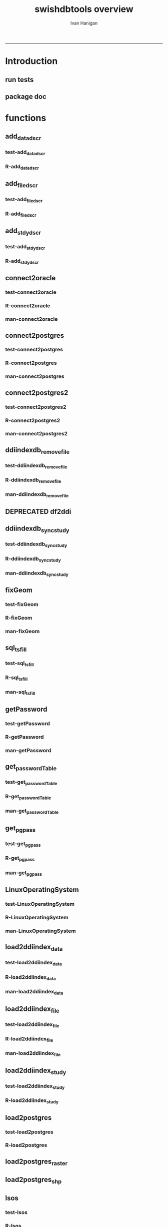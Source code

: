 #+TITLE:swishdbtools overview 
#+AUTHOR: Ivan Hanigan
#+email: ivan.hanigan@anu.edu.au
#+LaTeX_CLASS: article
#+LaTeX_CLASS_OPTIONS: [a4paper]
#+LATEX: \tableofcontents
-----

* Introduction
** run tests
#+name:test_project
#+begin_src R :session *R* :tangle test_project.r :exports none :eval no
  ################################################################
  # name:test_project
  require(testthat)
  test_dir('tests')
  
#+end_src

** package doc
#+name:swishdbtools-package
#+begin_src R :session *R* :tangle man/swishdbtools-package.Rd :exports none :eval no
\name{swishdbtools-package}
\alias{swishdbtools-package}
\alias{swishdbtools}
\docType{package}
\title{
getPassword and connect2postgres
}
\description{
getPassword and connect2postgres~
}
\details{
\tabular{ll}{
Package: \tab swishdbtools\cr
Type: \tab Package\cr
Version: \tab 1.0\cr
Date: \tab 2012-12-13\cr
License: \tab What license is it under?\cr
}
~~ An overview of how to use the package, including the most important functions ~~
}
\author{
Who wrote it

Maintainer: Who to complain to <ivan.hanigan@gmail.com>

}
\references{

}
\keyword{ package }
\seealso{
~~ Optional links to other man pages, e.g. ~~
~~ \code{\link[<pkg>:<pkg>-package]{<pkg>}} ~~
}
\examples{
~~ simple examples of the most important functions ~~
}

#+end_src

* functions
** add_datadscr
*** test-add_datadscr
#+name:test-add_datadscr
# tests/test-add_datadscr.r 
#+begin_src R :session *R* :tangle no :exports none :eval no
  ################################################################
  # name:test-add_datadscr
  source("R/add_datadscr.r")
  require(swishdbtools)
  if(!exists('p'))
  {
    p <- getPassword()
  }
  ewedb <- connect2postgres('localhost', db='django',
                         user='gislibrary', p=p)
  pwd <- getPassword(remote=T)
  ch <- connect2oracle('115.146.93.225', db="DDIINDEXDB", p = pwd)
  # for files that are already loaded on ewedb
  airquality <- sql_subset(ewedb, 'airquality', limit = 1, eval = T)
  airquality
  # else load the file from CSV or similar
  baseball <- read.csv('baseball.csv')
  # now add variable labels
  datadscr <- add_datadscr(data_frame = airquality, fileid = 1, ask=T)
  datadscr <- add_datadscr(data_frame = baseball, ask=T)
  
#+end_src

*** R-add_datadscr
#+name:add_datadscr
#+begin_src R :session *R* :tangle R/add_datadscr.r :exports none :eval no
  ################################################################
  # name:add_datadscr
  add_datadscr <- function(data_frame, fileid = NA,notes=NA,specperm=F,ask=F){
  
  
    labls=names(data_frame)
    datadscr=as.data.frame(matrix(nrow=length(labls),ncol=4, byrow=TRUE))
    names(datadscr)=c('LABL','NOTES','SPECPERMVAR', 'FILEID')
    datadscr$LABL=labls
    if( !is.na(notes) ){ stopifnot(length(notes) == length(labls))}
    
    if(!is.na(notes[1])) {
      datadscr$NOTES=notes
    } else if(ask==F){
      datadscr$NOTES=rep('',length(labls))
    } else {
      for(i in 1:length(labls) ){
        #if element is null then
        labl=labls[i]
        datadscr[i,1]=labl
        datadscr[i,2]=readline(paste("enter descriptions for the ",labl,": "))
        if(specperm==T) datadscr[i,3]=readline(paste("special permissions for ",labl,": "))
      }
    }
    datadscr$FILEID=fileid
    # cat(paste("write.table(f,'metadata/{study}_ddi_filedscr.csv',sep=',',row.names=F)
    #           # OR
    #           write.table(f,'metadata/{study}_ddi_filedscr.csv',sep=',',row.names=F, append=T, col.names=F)
    #           ",sep=''))
  
    return(datadscr)
    
  }
  
  
#+end_src

** add_filedscr
*** test-add_filedscr
#+name:test-add_stdydscr
# tests/test-add_filedscr.r
#+begin_src R :session *R* :tangle no :exports none :eval no
  ################################################################
  # name:test-add_stdydscr
  
  source("R/add_filedscr.r")
   
  file <- add_filedscr(fileid = 1, idno = 'R_DATASETS', ask=T)
  
  t(file)
  
  
#+end_src
*** R-add_filedscr
#+name:add_filedscr
#+begin_src R :session *R* :tangle R/add_filedscr.r :exports none :eval no
  ################################################################
  # name:add_filedscr
  add_filedscr <- function(fileid=NA,idno=NA,filename=NA,notes='NCEPH_Unrestricted',filelocation=NA,file_description='',ask=F){
    if (!require(sqldf)) install.packages('sqldf')
    require(sqldf)
    if (!require(R2HTML)) install.packages('R2HTML')
    require(R2HTML)
      
    elements = c('IDNO','FILENAME','FILETYPE','PROCSTAT','SPECPERMFILE','DATEARCHIVED','DATEDESTROY','FILEDSCR','NOTES','REQID','PUBLISHDDI','BACKUPVALID','DATEBACKUPVALID','CHECKED','BACKUPLOCATION')
    filedscr=as.data.frame(matrix(nrow=1,ncol=length(elements), byrow=TRUE))
    names(filedscr)=elements
    stopifnot(!is.na(idno)) 
    filedscr$IDNO =idno
    if(is.na(fileid)) {fileid<- readline('fileid, one number for each file in the study: ')}
    filedscr$FILEID =fileid
    if(is.na(filename)) {filename<- readline('filename: ')}
    filedscr$FILENAME =filename
    if(is.na(notes)) {notes<- readline('notes: ')}
    filedscr$NOTES =notes
  #  if(is.na(filelocation)) {filelocation <- getwd()}
    if(is.na(filelocation)) {filelocation <- readline('file_location: ')}
    filedscr$FILELOCATION =filelocation
    if(is.na(file_description)) {file_description<- readline('file_description: ')}
    filedscr$FILEDSCR=file_description
    
    if(ask==F){
      filedscr$FILELOCATION = getwd()
      filedscr$FILETYPE =''
      filedscr$PROCSTAT =''
      filedscr$SPECPERMFILE =''
      filedscr$DATEARCHIVED =''
      filedscr$DATEDESTROY =''
      filedscr$REQID =''
      filedscr$PUBLISHDDI =''
      filedscr$BACKUPVALID =''
      filedscr$DATEBACKUPVALID =''
      filedscr$CHECKED =''
      filedscr$BACKUPLOCATION =''
    } else {
      for(i in 3:length(elements)){
        element=elements[i]
        filedscr[1,i]=readline(paste("enter descriptions for the ",element,": "))
      }
    }
    
    return(filedscr)
  }
  
#+end_src

** add_stdydscr
*** test-add_stdydscr
#+name:test-add_stdydscr
# tests/test-add_stdydscr.r
#+begin_src R :session *R* :tangle no :exports none :eval no
  ################################################################
  # name:test-add_stdydscr
  source("R/connect2oracle.r")
  source("R/add_stdydscr.r")
  source("R/getPassword.r")
  
  pwd <- getPassword(remote=T)
  ch <- connect2oracle('115.146.93.225', db="DDIINDEXDB", p = pwd)
  
  stdy <- add_stdydscr(idno='R_DATASETS', 'The R Datasets Package
  Description',
                       ask = T)
  t(stdy)
  
  
#+end_src

*** R-add_stdydscr
#+name:add_stdydscr
#+begin_src R :session *R* :tangle R/add_stdydscr.r :exports none :eval no
  t################################################################
  # name:add_stdydscr
  
  add_stdydscr <- function(idno=NA,titl=NA,abstract=NA,authoring_entity_of_data=NA,
  distrbtr='NCEPH data manager',bibliographic_citation=NA,notes='NCEPH Unrestricted', restrctn=NA,datakind='OTHER',ask=F){
  if (!require(sqldf)) install.packages('sqldf')
  require(sqldf)
  if (!require(R2HTML)) install.packages('R2HTML')
  require(R2HTML)
    
    elements = c('TITL','IDNO','PRODUCER','PRODDATEDOC','BIBLCITDOC','AUTHENTY','COPYRIGHT','PRODDATESTDY','FUNDAG','DISTRBTR','SERNAME','VERSION','BIBLCITSTDY','TIMEPRD','COLLDATE','GEOGCOVER','GEOGUNIT','ANLYUNIT','UNIVERSE','DATAKIND','CLEANOPS','CONFDEC','SPECPERM','RESTRCTN','NOTES','ABSTRACT')
    
    stdydscr=as.data.frame(matrix(nrow=1,ncol=length(elements), byrow=TRUE))
    names(stdydscr)=elements
    if(is.na(titl)) {titl<- readline('title of study: ')}
    stdydscr$TITL =titl
    if(is.na(idno)) {idno<- readline('ID code of study: ')}
    stdydscr$IDNO =idno
    if(is.na(abstract)) {abstract<- readline('abstract: ')}
    stdydscr$ABSTRACT =abstract
    if(is.na(authoring_entity_of_data)) {authoring_entity_of_data<- readline('authoring_entity_of_data: ')}
    stdydscr$AUTHENTY =authoring_entity_of_data
    # auto
    stdydscr$PRODDATEDOC =Sys.Date()
    
    if(ask==F){
      stdydscr$PRODUCER =''
      
      stdydscr$BIBLCITDOC =''
      stdydscr$COPYRIGHT =''
      stdydscr$PRODDATESTDY =''
      stdydscr$FUNDAG =''
      stdydscr$DISTRBTR = distrbtr
      stdydscr$SERNAME =''
      stdydscr$VERSION =''
      stdydscr$BIBLCITSTDY =bibliographic_citation
      stdydscr$TIMEPRD =''
      stdydscr$COLLDATE =''
      stdydscr$GEOGCOVER =''
      stdydscr$GEOGUNIT =''
      stdydscr$ANLYUNIT =''
      stdydscr$UNIVERSE =''
      stdydscr$DATAKIND =datakind
      stdydscr$CLEANOPS =''
      stdydscr$CONFDEC =''
      stdydscr$SPECPERM =''
      stdydscr$RESTRCTN =restrctn
      stdydscr$NOTES =notes
      
    } else {
      for(i in c(7:(length(elements)-1))){
        element=elements[i]
        stdydscr[1,i]=readline(paste("enter descriptions for the ",element,": "))
      }
    }
    stdydscr$PRODDATESTDY <- format(as.Date( substr(stdydscr$PRODDATESTDY,1,10),'%Y-%m-%d'),"%d/%b/%Y")
    stdydscr$PRODDATEDOC <- format(as.Date( substr(stdydscr$PRODDATEDOC,1,10),'%Y-%m-%d'),"%d/%b/%Y")



    # TASK add a caveat that if NOTES is null then NCEPH Unrestricted
    return(stdydscr)
  }
  
  
#+end_src
** connect2oracle
*** test-connect2oracle
#+name:connect2oracle
# tests/test-connect2oracle.r
#+begin_src R :session *R* :tangle no :exports none :eval no
################################################################
# name:connect2oracle

#+end_src
*** R-connect2oracle
#+name:connect2oracle
#+begin_src R :session *R* :tangle R/connect2oracle.r :exports none :eval no
################################################################
# name:connect2oracle
# make sure you have JDK, if not install the SUN version
#http://blog.i-evaluation.com/2012/12/03/installing-java-sdk-and-jre-bin-files-on-my-ec2-instance/
# then get the JDBC driver from http://www.oracle.com/technetwork/database/enterprise-edition/jdbc-112010-090769.html
# put into /lib
##  did install.packages('rJava') and then
# "R CMD javareconf" as root
connect2oracle <- function(hostip=NA, db=NA, p=NA,
                           driverlocation='/lib/ojdbc6.jar'){
  if(!require(RJDBC)) install.packages('RJDBC'); require(RJDBC)
  drv <- JDBC("oracle.jdbc.driver.OracleDriver",
              '/lib/ojdbc6.jar')
  
  if(is.na(hostip)){
    hostip=readline('enter hostip: ')
  }
  if(is.na(db)){
    db=readline('enter db: ')
  }

  if(is.na(p)){
    pwd=readline(paste('enter password for ',db, ': ',sep=''))
  } else {
    pwd <- p
  }
  
  ch <- dbConnect(drv,paste("jdbc:oracle:thin:@",hostip,":1521",sep=''),db,pwd)
  return(ch)
}

#+end_src
*** man-connect2oracle
#+name:connect2oracle
#+begin_src R :session *R* :tangle man/connect2oracle.Rd :exports none :eval no
\name{connect2oracle}
\alias{connect2oracle}
%- Also NEED an '\alias' for EACH other topic documented here.
\title{
connect to a oracle db
}
\description{
connect to a oracle db
}
\usage{
connect2oracle(hostip=NA, db=NA, p=NA, driverlocation='/lib/ojdbc6.jar')
}
%- maybe also 'usage' for other objects documented here.
\arguments{

  \item{hostip}{
IP address as string
}
  \item{db}{
Database (Workspace) name 
}
  \item{p}{
password 
}
  \item{driverlocation}{
defaults to linux location.  not tested on windoze.
}

}

\details{
%%  ~~ If necessary, more details than the description above ~~
}
\value{
%%  ~Describe the value returned
%%  If it is a LIST, use
%%  \item{comp1 }{Description of 'comp1'}
%%  \item{comp2 }{Description of 'comp2'}
%% ...
}
\references{
%% ~put references to the literature/web site here ~
}
\author{
ivanhanigan
}
\note{
make sure you have JDK, if not install the SUN version
http://blog.i-evaluation.com/2012/12/03/installing-java-sdk-and-jre-bin-files-on-my-ec2-instance/
then get the JDBC driver from http://www.oracle.com/technetwork/database/enterprise-edition/jdbc-112010-090769.html
put into /lib
did install.packages('rJava') and then
"R CMD javareconf" as root
}

%% ~Make other sections like Warning with \section{Warning }{....} ~

\seealso{
%% ~~objects to See Also as \code{\link{help}}, ~~~
}
\examples{
# example using the SWISH Extreme Weather Eventds DataBase (EWEDB).
# NB only powerusers will know the password.
ch <- connect2oracle(hostip = '115.146.93.225', db = 'DDIINDEXDB')
stdydscr <- dbGetQuery(ch, "select * from stdydscr where IDNO = 'EWEDB'")
t(stdydscr)



}
% Add one or more standard keywords, see file 'KEYWORDS' in the
% R documentation directory.
\keyword{ ~kwd1 }
\keyword{ ~kwd2 }% __ONLY ONE__ keyword per line

#+end_src

** connect2postgres
*** test-connect2postgres
#+name:connect2postgres
# tests/test-connect2postgres.r
#+begin_src R :session *R* :tangle no :exports none :eval no
################################################################
# name:connect2postgres

#+end_src
*** R-connect2postgres
#+name:connect2postgres
#+begin_src R :session *R* :tangle R/connect2postgres.r :exports none :eval no
#################
# connect2postgres

connect2postgres <- function(hostip=NA,db=NA,user=NA, p=NA, os = 'linux', pgutils = c('c:/pgutils')){
 if(is.na(hostip)){
 hostip=readline('enter hostip: ')
 } 
 if(is.na(db)){
 db=readline('enter db: ')
 }
 if(is.na(user)){
 user=readline('enter user: ')
 }
 if(is.na(p)){
 pwd=readline(paste('enter password for user ',user, ': ',sep=''))
 } else {
 pwd <- p
 }
 #if(os == 'linux'){
  if (!require(RPostgreSQL)) install.packages('RPostgreSQL', repos='http://cran.csiro.au'); require(RPostgreSQL)
  con <- dbConnect(PostgreSQL(),host=hostip, user= user, password=pwd, dbname=db)
#  } else { 
#   if (!require(RJDBC)) install.packages('RJDBC'); require(RJDBC) 
#   # This downloads the JDBC driver to your selected directory if needed
#   if (!file.exists(file.path(pgutils,'postgresql-8.4-701.jdbc4.jar'))) {
#   dir.create(pgutils,recursive =T)
#   download.file('http://jdbc.postgresql.org/download/postgresql-8.4-701.jdbc4.jar',file.path(pgutils,'postgresql-8.4-701.jdbc4.jar'),mode='wb')
#   }
#   # connect
#   pgsql <- JDBC( 'org.postgresql.Driver', file.path(pgutils,'postgresql-8.4-701.jdbc4.jar'))
#   con <- dbConnect(pgsql, paste('jdbc:postgresql://',hostip,'/',db,sep=''), user = user, password = pwd)
#  }
 # clean up
 rm(pwd)
 return(con)
 }
 #  ch <- connect2postgres()
 # enter password at console

#+end_src
*** man-connect2postgres
#+name:connect2postgres
#+begin_src R :session *R* :tangle man/connect2postgres.Rd :exports none :eval no
\name{connect2postgres}
\alias{connect2postgres}
%- Also NEED an '\alias' for EACH other topic documented here.
\title{
connect to a postgres db
}
\description{
connect to a postgres db
}
\usage{
connect2postgres(hostip = NA, db = NA, user = NA, p = NA, os = "linux", pgutils = c("/home/ivan/tools/jdbc", "c:/pgutils"))
}
%- maybe also 'usage' for other objects documented here.
\arguments{
  \item{hostip}{
%%     ~~Describe \code{hostip} here~~
}
  \item{db}{
%%     ~~Describe \code{db} here~~
}
  \item{user}{
%%     ~~Describe \code{user} here~~
}
  \item{p}{
%%     ~~Describe \code{p} here~~
}
  \item{os}{
%%     ~~Describe \code{os} here~~
}
  \item{pgutils}{
%%     ~~Describe \code{pgutils} here~~
}
}
\details{
%%  ~~ If necessary, more details than the description above ~~
}
\value{
%%  ~Describe the value returned
%%  If it is a LIST, use
%%  \item{comp1 }{Description of 'comp1'}
%%  \item{comp2 }{Description of 'comp2'}
%% ...
}
\references{
%% ~put references to the literature/web site here ~
}
\author{
ivanhanigan
}
\note{
%%  ~~further notes~~
}

%% ~Make other sections like Warning with \section{Warning }{....} ~

\seealso{
%% ~~objects to See Also as \code{\link{help}}, ~~~
}
\examples{
##---- Should be DIRECTLY executable !! ----
##-- ==>  Define data, use random,
##--	or do  help(data=index)  for the standard data sets.

## The function is currently defined as
function (hostip = NA, db = NA, user = NA, p = NA, os = "linux", 
    pgutils = c("/home/ivan/tools/jdbc", "c:/pgutils")) 
{
    if (is.na(hostip)) {
        hostip = readline("enter hostip: ")
    }
    if (is.na(db)) {
        db = readline("enter db: ")
    }
    if (is.na(user)) {
        user = readline("enter user: ")
    }
    if (is.na(p)) {
        pwd = readline(paste("enter password for user ", user, 
            ": ", sep = ""))
    }
    else {
        pwd <- p
    }
    if (os == "linux") {
        if (!require(RPostgreSQL)) 
            install.packages("RPostgreSQL", repos = "http://cran.csiro.au")
        require(RPostgreSQL)
        con <- dbConnect(PostgreSQL(), host = hostip, user = user, 
            password = pwd, dbname = db)
    }
    else {
        if (!require(RJDBC)) 
            install.packages("RJDBC")
        require(RJDBC)
        if (!file.exists(file.path(pgutils, "postgresql-8.4-701.jdbc4.jar"))) {
            dir.create(pgutils, recursive = T)
            download.file("http://jdbc.postgresql.org/download/postgresql-8.4-701.jdbc4.jar", 
                file.path(pgutils, "postgresql-8.4-701.jdbc4.jar"), 
                mode = "wb")
        }
        pgsql <- JDBC("org.postgresql.Driver", file.path(pgutils, 
            "postgresql-8.4-701.jdbc4.jar"))
        con <- dbConnect(pgsql, paste("jdbc:postgresql://", hostip, 
            "/", db, sep = ""), user = user, password = pwd)
    }
    rm(pwd)
    return(con)
  }
}
% Add one or more standard keywords, see file 'KEYWORDS' in the
% R documentation directory.
\keyword{ ~kwd1 }
\keyword{ ~kwd2 }% __ONLY ONE__ keyword per line

#+end_src

** connect2postgres2
*** test-connect2postgres2
#+name:connect2postgres2
# tests/test-connect2postgres2.r
#+begin_src R :session *R* :tangle no :exports none :eval no
  ################################################################
  # name:connect2postgres2
    source("R/LinuxOperatingSystem.r")
    source("R/get_pgpass.r")
    source("R/connect2postgres.r")
    source("R/connect2postgres2.r")
  
  #  debug(connect2postgres2)
    ch <- connect2postgres2("ewedb", "115.146.84.135", "ivan_hanigan")
    dbGetQuery(ch, 'select * from dbsize')
  debug(connect2postgres2)
    ch <- connect2postgres2("ewedb")
    dbGetQuery(ch, 'select * from dbsize')
#+end_src
*** R-connect2postgres2
#+name:connect2postgres2
#+begin_src R :session *R* :tangle R/connect2postgres2.r :exports none :eval no
  ################################################################
  # name:connect2postgres2
  connect2postgres2 <- function(database, host=NA, user = NA)
  {
  if(!require(fgui)) install.packages("fgui", repos='http://cran.csiro.au'); require(fgui)
    if(is.na(host) | is.na(user))
    {
      # try to find unique record for that database
      passwordTable <- get_passwordTable()
      recordIndex <- which(passwordTable$V3 == database)
      if(length(recordIndex) == 1)
        {
          pgpass <- passwordTable[recordIndex,]
        } else {
  
        # if not found then ask the user for ip and uname
        pgpass <- guiv(get_pgpass,
                      argOption=list(savePassword=c("TRUE","FALSE")))
      }
        ch <- connect2postgres(hostip = pgpass[1], db=database,
                              user=pgpass[4], p = pgpass[5])
  
    } else {
     pgpass <- get_pgpass(database = database, host = host, user = user)
     ch <- connect2postgres(hostip = host, db=database,
                            user=user, p = pgpass[5])
    }
  
     return(ch)
  }
  
#+end_src
*** man-connect2postgres2
#+name:connect2postgres2
#+begin_src R :session *R* :tangle no :exports none :eval no
################################################################
# name:connect2postgres2

#+end_src

** ddiindexdb_remove_file
*** test-ddiindexdb_remove_file
#+name:ddiindexdb_remove_file
# tests/test-ddiindexdb_remove_file.r
#+begin_src R :session *R* :tangle no :exports none :eval no
  ################################################################
  # name:ddiindexdb_remove_file
  require(swishdbtools)
  source("R/ddiindexdb_remove_file.r")
  p <- getPassword()
  ddiindexdb <- connect2oracle('115.146.93.225', 'ddiindexdb', p = p)
  ddiindexdb_remove_file(ddiindexdb, x = "public.baseball")
  
#+end_src
*** R-ddiindexdb_remove_file
#+name:ddiindexdb_remove_file
#+begin_src R :session *R* :tangle R/ddiindexdb_remove_file.r :exports none :eval no
    ################################################################
    # name:ddiindexdb_remove_file
  
    ddiindexdb_remove_file <- function(conn, x)
    {
    if(length(grep("\\.",x)) == 0)
      {
        schema <- "public"
        table <- x
      } else {
        schema <- strsplit(x, "\\.")[[1]][1]
        table <- strsplit(x, "\\.")[[1]][2]
      }
  
    fid <- dbGetQuery(ch,
                paste("delete from ddiindexdb.filedscr where filelocation = '",schema,"'  and filename = '",table,"'", sep ="")
                     )
  #  fid
  
    dbSendUpdate(ch,
                paste("delete from ddiindexdb.datadscr where fileid = ",
                fid[1,1], sep ="")
                )
  
    dbSendUpdate(ch,
                paste("delete from ddiindexdb.filedscr where filelocation = '",schema,"'  and filename = '",table,"'", sep ="")
                )
    }
  
#+end_src
*** man-ddiindexdb_remove_file
#+name:ddiindexdb_remove_file
#+begin_src R :session *R* :tangle no :exports none :eval no
################################################################
# name:ddiindexdb_remove_file

#+end_src

** DEPRECATED df2ddi
** ddiindexdb_sync_study
*** test-ddiindexdb_sync_study
#+name:ddiindexdb_sync_study
# tests/test-ddiindexdb_sync_study.r
#+begin_src R :session *R* :tangle no :exports none :eval no
################################################################
# name:ddiindexdb_sync_study

#+end_src
*** R-ddiindexdb_sync_study
#+name:ddiindexdb_sync_study
#+begin_src R :session *R* :tangle R/ddiindexdb_sync_study.r :exports none :eval no
################################################################
# name:ddiindexdb_sync_study

#+end_src
*** man-ddiindexdb_sync_study
#+name:ddiindexdb_sync_study
#+begin_src R :session *R* :tangle no :exports none :eval no
################################################################
# name:ddiindexdb_sync_study

#+end_src

** fixGeom
*** test-fixGeom
#+name:fixGeom
#+begin_src R :session *R* :tangle no :exports none :eval no
  ################################################################
  # name:fixGeom
  
#+end_src
*** R-fixGeom
#+name:fixGeom
#+begin_src R :session *R* :tangle R/fixGeom.r :exports none :eval no
  ################################################################
  # name:fixGeom
  fixGeom <- function(conn, x, eval = F)
  {
      if(length(grep("\\.",x)) == 0)
        {
          schema <- "public"
          table <- x
        } else {
          schema <- strsplit(x, "\\.")[[1]][1]
          table <- strsplit(x, "\\.")[[1]][2]
        }
      sql <- paste("
         INSERT INTO geometry_columns(f_table_catalog, f_table_schema, f_table_name, f_geometry_column, coord_dimension, srid, \"type\")
         SELECT '', '",schema,"', '",table,"', 'the_geom', ST_CoordDim(the_geom), ST_SRID(the_geom), GeometryType(the_geom)
         FROM ",schema,".",table," LIMIT 1;
        ",sep="")
  
      if(eval)
        {
          dbSendQuery(ch, sql)
        } else {
        return(sql)
        }
  }
  
#+end_src
*** man-fixGeom
#+name:fixGeom
#+begin_src R :session *R* :tangle no :exports none :eval no
################################################################
# name:fixGeom

#+end_src

** sql_tsfill
*** test-sql_tsfill
#+name:sql_tsfill
#+begin_src R :session *R* :tangle tests/test-sql_tsfill.r :exports none :eval no
  ################################################################
  # name:sql_tsfill
  # # Example use FillCategoryTimeSeries
  # FillTest.csv is a file containing incomplete values for table with columns factorA, factorB, and value
  source("../R/sql_tsfill.r")
  require(sqldf)
  #sparseTable <- read.csv("../FillTest.csv")
  sparseTable <- "factorA, factorB, value
  A, X, 1
  A, Z, 2
  B, Y, 3
  "
  tableIn <- read.csv(textConnection(sparseTable))
  variable1 <- as.data.frame(toupper(letters[1:4]))
  names(variable1) <- 'factorA'
  
  variable2 <- as.data.frame(c(1:3))
  names(variable2) <- 'factorB'
  
  filledTable <- sql_tsfill(tableIn, "value", -1, variable1, variable2)
  #filledTable
  
  correct <- "factorA, factorB, value
  A,       1,    -1
  A,       2,    -1
  A,       3,    -1
  B,       1,    -1
  B,       2,    -1
  B,       3,    -1
  C,       1,    -1
  C,       2,    -1
  C,       3,    -1
  D,       1,    -1
  D,       2,    -1
  D,       3,    -1
  "
  correct <- read.csv(textConnection(correct), stringsAsFactors = FALSE)
  #str(correct)
  #str(filledTable)
  test_that('tsfill returns correct',
            {
              expect_that(identical(filledTable, correct), is_true())
            }
  )
  
#+end_src
*** R-sql_tsfill
#+name:sql_tsfill
#+begin_src R :session *R* :tangle R/sql_tsfill.r :exports none :eval no
################################################################
# name:sql_tsfill
# NB see http://www.ats.ucla.edu/stat/stata/faq/fill_down.htm
# fills a variable in a table for missing combinations of variable1 ... variableN
# returns filled table
# 'variableName' to be filled
# 'fillValue' for filled variable 
# 'variable1' values for category variable 1, where names(variable1) is the name of variable1
# variable2, ...,  variableN - values and names of category variable 2 ... N
sql_tsfill <- function(tableIn, variableName, fillValue, variable1, ...)
{
  argumentNames <- c(deparse(substitute(variable1)), sapply(substitute(list(...))[-1], deparse))
  argumentNames <- paste(collapse = ", ", argumentNames)
  
  categoryExpression <- paste(sep = "", "t1.", names(variable1) ," = t2.", names(variable1))
  otherVariables <- list(...)
  for(variableIndex in 1:length(otherVariables)) 
  {
    variable <- otherVariables[[variableIndex]]
    categoryExpression <- paste(sep="", categoryExpression, "\r\n", " and ", "t1.", names(variable), " = t2.", names(variable))
  }
  
  tableName <- deparse(substitute(tableIn))
  case <- paste(sep = "", "case when ", variableName, " is null then ", fillValue, " else ", variableName, " end")
  joinExpression <- paste(sep = "", "(select * from ", argumentNames,") ", "\r\n", "t1 left join ", tableName, " t2 on ", "\r\n", categoryExpression)
  sql <- paste(sep = "", "select t1.*, ", "\r\n", case, "\r\n", " as ", variableName, " from ", "\r\n", joinExpression)
  
  tableOut <-  sqldf(sql, drv = 'SQLite')
  
  return(tableOut)
}



#+end_src
*** man-sql_tsfill
#+name:sql_tsfill
#+begin_src R :session *R* :tangle no :exports none :eval no
################################################################
# name:sql_tsfill

#+end_src

*** COMMENT versions
**** Ian's orig src-FillCategoryTimeSeries
#+name:FillCategoryTimeSeries
#+begin_src R :session *R* :tangle no :exports none :eval no
################################################################
# name:FillCategoryTimeSeries

# fills a variable in a table for missing combinations of variable1 ... variableN
# returns filled table
# 'variableName' to be filled
# 'fillValue' for filled variable 
# 'variable1' values for category variable 1, where names(variable1) is the name of variable1
# variable2, ...,  variableN - values and names of category variable 2 ... N
FillCategoryTimeSeries<-function(tableIn, variableName, fillValue, variable1, ...)
{
  argumentNames <- c(deparse(substitute(variable1)), sapply(substitute(list(...))[-1], deparse))
  argumentNames <- paste(collapse = ", ", argumentNames)
  
  categoryExpression <- paste(sep = "", "t1.", names(variable1) ," = t2.", names(variable1))
  otherVariables <- list(...)
  for(variableIndex in 1:length(otherVariables)) 
  {
    variable <- otherVariables[[variableIndex]]
    categoryExpression <- paste(sep="", categoryExpression, "\r\n", " and ", "t1.", names(variable), " = t2.", names(variable))
  }
  
  tableName <- deparse(substitute(tableIn))
  case <- paste(sep = "", "case when ", variableName, " is null then ", fillValue, " else ", variableName, " end")
  joinExpression <- paste(sep = "", "(select * from ", argumentNames,") ", "\r\n", "t1 left join ", tableName, " t2 on ", "\r\n", categoryExpression)
  sql <- paste(sep = "", "select t1.*, ", "\r\n", case, "\r\n", " as ", variableName, " from ", "\r\n", joinExpression)
  
  tableOut <-  sqldf(sql, drv = 'SQLite')
  
  return(tableOut)
}

# # Example use FillCategoryTimeSeries
# # FillTest.csv is a file containing incomplete values for table with columns factorA, factorB, and value
# 
# sparseTable <- read.csv("FillTest.csv") 
# 
# variable1 = as.data.frame(toupper(letters[1:4]))
# names(variable1) <- 'factorA'
# 
# variable2 =  as.data.frame(c(1:3))
# names(variable2) <- 'factorB'
# 
# filledTable = FillCategoryTimeSeries(tableIn, "value", -1, variable1, variable2)
# 


#+end_src

** getPassword
*** test-getPassword
#+name:getPassword
#+begin_src R :session *R* :tangle tests/test-getPassword.r :exports none :eval no
source("../R/getPassword.r")
test_that('password returns string with characters', {
  expect_that(nchar(getPassword(remote = T))>0, is_true())
#  expect_that(nchar(getPassword(remote = F))>0, is_true())
  # getPassword(remote = T))
  # expect_that(is.character(getPassword(remote = T)), is_true)
})


# dev tests
# getPassword(remote = T)
# getPassword(remote = F)
#+end_src
*** R-getPassword
#+name:getPassword
#+begin_src R :session *R* :tangle R/getPassword.r :exports none :eval no

###########################################################################
# newnode: getPassword
getPassword <- function(remote = F){
  if(remote == F){
   require(tcltk)
   tt <- tktoplevel()
   pass=tclVar('')
   label.widget <- tklabel(tt, text='Enter Password')
   password.widget <- tkentry(tt,show='*',textvariable=pass)
   ok <- tkbutton(tt,text='Ok',command=function()tkdestroy(tt))
   tkpack(label.widget, password.widget,ok)
   tkwait.window(tt)
   return(tclvalue(pass))
 } else {
   pass <- readline('Type your password into the console: ')
   return(pass)
 }
}


# pwd <- getPassword()

#+end_src
*** man-getPassword
#+name:getPassword
#+begin_src R :session *R* :tangle man/getPassword.Rd :exports none :eval no
\name{getPassword}
\alias{getPassword}
%- Also NEED an '\alias' for EACH other topic documented here.
\title{
getPassword
}
\description{
getPassword
}
\usage{
getPassword(remote = F)
}
%- maybe also 'usage' for other objects documented here.
\arguments{
  \item{remote}{
%%     ~~Describe \code{remote} here~~
}
}
\details{
%%  ~~ If necessary, more details than the description above ~~
}
\value{
%%  ~Describe the value returned
%%  If it is a LIST, use
%%  \item{comp1 }{Description of 'comp1'}
%%  \item{comp2 }{Description of 'comp2'}
%% ...
}
\references{
%% ~put references to the literature/web site here ~
}
\author{
ivanhanigan
}
\note{
%%  ~~further notes~~
}

%% ~Make other sections like Warning with \section{Warning }{....} ~

\seealso{
%% ~~objects to See Also as \code{\link{help}}, ~~~
}
\examples{
##---- Should be DIRECTLY executable !! ----
##-- ==>  Define data, use random,
##--	or do  help(data=index)  for the standard data sets.

## The function is currently defined as
function (remote = F) 
{
    if (remote == F) {
        require(tcltk)
        tt <- tktoplevel()
        pass = tclVar("")
        label.widget <- tklabel(tt, text = "Enter Password")
        password.widget <- tkentry(tt, show = "*", textvariable = pass)
        ok <- tkbutton(tt, text = "Ok", command = function() tkdestroy(tt))
        tkpack(label.widget, password.widget, ok)
        tkwait.window(tt)
        return(tclvalue(pass))
    }
    else {
        pass <- readline("Type your password into the console: ")
        return(pass)
    }
  }
}
% Add one or more standard keywords, see file 'KEYWORDS' in the
% R documentation directory.
\keyword{ ~kwd1 }
\keyword{ ~kwd2 }% __ONLY ONE__ keyword per line
#+end_src

** get_passwordTable
*** test-get_passwordTable
#+name:get_passwordTable
#+begin_src R :session *R* :tangle no :exports none :eval no
################################################################
# name:get_passwordTable

#+end_src
*** R-get_passwordTable
#+name:get_passwordTable
#+begin_src R :session *R* :tangle R/get_passwordTable.r :exports none :eval no
################################################################
# name:get_passwordTable
    get_passwordTable <- function(fileName)
    {
      linux <- LinuxOperatingSystem()
      if(linux)
      {
        fileName <- "~/.pgpass"
      } else
      {
        directory <- Sys.getenv("APPDATA")
        fileName <- file.path(directory, "postgresql", "pgpass.conf")
      }
  
      exists <- file.exists(fileName)
      if (exists)
      {
        passwordTable <- read.table(fileName, sep = ":", stringsAsFactors=FALSE)
        return(passwordTable)
      }
  
    }
#+end_src
*** man-get_passwordTable
#+name:get_passwordTable
#+begin_src R :session *R* :tangle no :exports none :eval no
################################################################
# name:get_passwordTable

#+end_src

** get_pgpass
*** test-get_pgpass
#+name:get_pgpass
# tests/test-get_pgpass.r 
#+begin_src R :session *R* :tangle no :exports none :eval no
  ################################################################
  # name:get_pgpass
  source("R/LinuxOperatingSystem.r")
  source("R/get_pgpass.r")
  
  #undebug(get_pgpass)
  pgpass <- get_pgpass(database = "ewedb", host="115.146.84.135", user="ivan_hanigan", savePassword = TRUE)
  pgpass
  
#+end_src
*** R-get_pgpass
#+name:get_pgpass
#+begin_src R :session *R* :tangle R/get_pgpass.r :exports none :eval no
  ################################################################
  # name:get_pgpass



  get_pgpass <- function(database, host, user, savePassword = FALSE)
  {

    linux <- LinuxOperatingSystem()
    if(linux)
    {
      fileName <- "~/.pgpass"
    } else
    {
      directory <- Sys.getenv("APPDATA")
      fileName <- file.path(directory, "postgresql", "pgpass.conf")
    }
#    passwordTable <- get_passwordTable(fileName = fileName)
    exists <- file.exists(fileName)
    if (!exists & !linux)
    {
      dir.create(file.path(directory, "postgresql"))
    } else {
      passwordTable <- read.table(fileName, sep = ":", stringsAsFactors=FALSE)
      #return(passwordTable)
    }
    if(exists('passwordTable'))
    {
      hostColumn <- 1
      databaseColumn <- 3
      userColumn <- 4
      passwordColumn <- 5

      recordIndex <- which(passwordTable[,hostColumn] == host &
      passwordTable[,databaseColumn] == database & passwordTable[,userColumn] == user)

      if (length(recordIndex > 0) > 0)
      {
        pwd <- passwordTable[recordIndex, passwordColumn]
        pwd <- as.character(pwd)

      
      } else {

        pwd <- swishdbtools::getPassword()
      }
    } else {
      pwd <- swishdbtools::getPassword()
      recordIndex <- NULL
    }
      record <- c(V1 = host, V2 = "5432", V3 = database, V4 = user, V5 = pwd)
      #record <- paste(host, ":5432:*:",  user,":",  pgpass, collapse = "", sep = "")
      record <- t(record)
    #TODO get user ok here, also on linux need to add
"WARNING: You have opted to save your password. It will be stored in plain text in your project files and in your home directory on Unix-like systems, or in your user profile on Windows. If you do not want this to happen, please press the Cancel button."

    #savePassword = TRUE

    if (savePassword & length(recordIndex > 0) == 0)
    {

      if (!exists("passwordTable"))
      {
        passwordTable <- as.data.frame(record)
      }else
      {
        passwordTable = rbind(passwordTable, record)
      }

      write.table(x = passwordTable, file = fileName, sep = ":", eol =
    "\r\n", row.names = FALSE, col.names = FALSE, quote = FALSE)
    }

    return (record)
  }

#+end_src


*** man-get_pgpass
#+name:get_pgpass
#+begin_src R :session *R* :tangle no :exports none :eval no
################################################################
# name:get_pgpass

#+end_src

** LinuxOperatingSystem
*** test-LinuxOperatingSystem
#+name:LinuxOperatingSystem
# tests/test-LinuxOperatingSystem.r
#+begin_src R :session *R* :tangle no :exports none :eval no
################################################################
# name:LinuxOperatingSystem

#+end_src
*** R-LinuxOperatingSystem
#+name:LinuxOperatingSystem
#+begin_src R :session *R* :tangle R/LinuxOperatingSystem.r :exports none :eval no
################################################################
# name:LinuxOperatingSystem
LinuxOperatingSystem <- function()
{
  if(length(grep('linux',sessionInfo()[[1]]$os)) == 1)
  {
    #print('Linux')
    os <- 'linux' 
    OsLinux <- TRUE
  }else if (length(grep('ming',sessionInfo()[[1]]$os)) == 1)
  {
    #print('Windows')
    os <- 'windows'
    OsLinux <- FALSE
  }else
  {
    # don't know, do more tests
    print('Non linux or windows os detected. Assume linux-alike.')
    os <- 'linux?'
  }
 
  return (OsLinux)
}
#+end_src
*** man-LinuxOperatingSystem
#+name:LinuxOperatingSystem
#+begin_src R :session *R* :tangle no :exports none :eval no
################################################################
# name:LinuxOperatingSystem

#+end_src

** load2ddiindex_data
*** test-load2ddiindex_data
#+name:load2ddiindex_data
# tests/test-load2ddiindex_data.r
#+begin_src R :session *R* :tangle no :exports none :eval no
  ################################################################
  # name:load2ddiindex_data
  source('R/load2ddiindex_data.r')
  require(swishdbtools)
  
  p <- getPassword()
  ch <- connect2oracle('115.146.93.225', db='DDIINDEXDB', p=p)
  load2ddiindex_data(ch, filepath = "public.baseball", datadscr)
#+end_src
*** R-load2ddiindex_data
#+name:load2ddiindex_data
#+begin_src R :session *R* :tangle R/load2ddiindex_data.r :exports none :eval no
  ################################################################
  # name:load2ddiindex_data
  
  load2ddiindex_data <- function(conn, filepath, datadscr)
   {
     if(length(grep("\\.",filepath)) == 0)
      {
        schema <- "public"
        table <- filepath
      } else {
        schema <- strsplit(filepath, "\\.")[[1]][1]
        table <- strsplit(filepath, "\\.")[[1]][2]
      }

  sql <- sql_subset(ch, 'ddiindexdb.filedscr',
                    subset = paste("filelocation = '",schema,"' and filename = '",table,"'", sep =""),
                    eval=F, check =F)
  #cat(sql)
  file <- dbGetQuery(ch, sql)
  fid <- file$FILEID
  #fid
  datadscr$FILEID <- fid
  for(i in 1:nrow(datadscr))
    {
    dbSendUpdate(ch,
      paste('
      insert into DATADSCR (',paste(names(datadscr), sep = '', collapse = ', '),')
      VALUES (',paste("'",paste(gsub("'","",ifelse(is.na(datadscr[i,]),'',datadscr[i,])),sep='',collapse="', '"),"'",sep=''),')',sep='')
     )
  
    }
  }
  
#+end_src
*** man-load2ddiindex_data
#+name:load2ddiindex_data
#+begin_src R :session *R* :tangle no :exports none :eval no
################################################################
# name:load2ddiindex_data

#+end_src

** load2ddiindex_file
*** test-load2ddiindex_file
#+name:load2ddiindex_file
# tests/test-load2ddiindex_file.r
#+begin_src R :session *R* :tangle no :exports none :eval no
  ################################################################
  # name:load2ddiindex_file
    source("R/connect2oracle.r")
    source("R/add_filedscr.r")
    source("R/getPassword.r")
    source("R/load2ddiindex_file.r")
  
    pwd <- getPassword(remote=T)
    ch <- connect2oracle('115.146.93.225', db="DDIINDEXDB", p = pwd)
    if(!exists('filedscr'))
    {
      filedscr <- add_filedscr(idno = "test", ask = T)
    }
  
    load2ddiindex_file(conn = ch, filedscr)
  
#+end_src
*** R-load2ddiindex_file
#+name:load2ddiindex_file
#+begin_src R :session *R* :tangle R/load2ddiindex_file.r :exports none :eval no
  ################################################################
  # name:load2ddiindex_file
  
    load2ddiindex_file <- function(conn=NA, filedscr)
    {
  
      if(exists('filedscr'))
        {
        fileexists <- dbGetQuery(conn,
                    paste("select * from filedscr where filename = '",filedscr$FILENAME,"' and filelocation ='",filedscr$FILELOCATION,"'", sep="")
                    )
        if(nrow(fileexists) > 0) stop('File record already exists.')
        if(length(grep("PRODDATEDOCFILE", names(filedscr))) > 0)
          {
            filedscr$PRODDATEDOCFILE <- format(as.Date(
                                        substr(filedscr$PRODDATEDOCFILE,1,10),'%Y-%m-%d'
                                        ),"%d/%b/%Y")
          }
      dbSendUpdate(ch,
      # cat(
        paste('
        insert into FILEDSCR (',paste(names(filedscr), sep = '', collapse = ', '),')
        VALUES (',paste("'",paste(gsub("'","",ifelse(is.na(filedscr),'',filedscr)),sep='',collapse="', '"),"'",sep=''),')',sep='')
      )
  
        }
    }
  
#+end_src
*** man-load2ddiindex_file
#+name:load2ddiindex_file
#+begin_src R :session *R* :tangle no :exports none :eval no
################################################################
# name:load2ddiindex_file

#+end_src

** load2ddiindex_study
*** test-load2ddiindex_study
#+name:test-load2ddiindex_study
# tests/test-load2ddiindex_study.r
#+begin_src R :session *R* :tangle no :exports none :eval no
  ################################################################
  # name:test-load2ddiindex_study
  source("R/connect2oracle.r")
  source("R/add_stdydscr.r")
  source("R/getPassword.r")
  source("R/load2ddiindex_study.r")
  
  pwd <- getPassword(remote=T)
  ch <- connect2oracle('115.146.93.225', db="DDIINDEXDB", p = pwd)
  if(!exists('stdy'))
  {
    stdy <- add_stdydscr(ask = T)
  }
  t(stdy)
  
  load2ddiindex_study(conn = ch, stdy)
  
#+end_src

*** R-load2ddiindex_study
#+name:load2ddiindex_study
#+begin_src R :session *R* :tangle R/load2ddiindex_study.r :exports none :eval no
  ################################################################
  # name:load2ddiindex_study
  load2ddiindex_study <- function(conn=NA, stdydscr)
  {
  
    if(exists('stdydscr'))
      {
        stdyexists <- dbGetQuery(conn,
                  paste("select * from stdydscr where idno = '",stdydscr$IDNO,"'", sep="")
                  )
      if(nrow(stdyexists) > 0) stop('Study record already exists.')
  # format dates for oracle
    stdydscr$PRODDATESTDY <- format(as.Date( substr(stdydscr$PRODDATESTDY,1,10),'%Y-%m-%d'),"%d/%b/%Y")
    stdydscr$PRODDATEDOC <- format(as.Date( substr(stdydscr$PRODDATEDOC,1,10),'%Y-%m-%d'),"%d/%b/%Y")
  
    dbSendUpdate(conn,
    #   cat(
      paste('
      insert into STDYDSCR (',paste(names(stdydscr), sep = '', collapse = ', '),')
      VALUES (',paste("'",paste(gsub("'","",ifelse(is.na(stdydscr),'',stdydscr)),sep='',collapse="', '"),"'",sep=''),')',sep='')
      )
    }
  }
  
#+end_src
** load2postgres
*** test-load2postgres
#+name:test-load2postgres
# tests/test-load2postgres.r
#+begin_src R :session *R* :tangle no :exports none :eval no
  ################################################################
  # name:test-load2postgres
  source("R/load2postgres.r")
  #### from subset man page ####
  head(subset(airquality, Temp > 80, select = c(Ozone, Temp)))
  str(airquality)
  tempdata <- airquality
  names(tempdata) <- tolower(names(tempdata))
  names(tempdata) <- gsub('\\.', '_',names(tempdata))
  str(tempdata)
  # dbWriteTable(ch, 'airquality', tempdata)
  write.csv(tempdata, 'airquality.csv', row.names=F, na = "")
  # rm(tempdata)
  require(swishdbtools)
  if(!exists('p'))
  {
    p <- getPassword()
  }
  ewedb <- connect2postgres('115.146.84.135', db='ewedb',
                         user='gislibrary', p=p)
  dbSendQuery(ewedb, 'drop table airquality')
  load2postgres('airquality.csv','public', 'airquality', pguser =
                'gislibrary', ip = '115.146.84.135', db='ewedb', print = F)
  
  # from plyr
  require(plyr)
  head(baseball)
  write.csv(baseball, 'baseball.csv', row.names=F, na = "")
  load2postgres('baseball.csv','public', 'baseball', pguser =
                'gislibrary', ip = '115.146.84.135', db='ewedb', print = F)
  
#+end_src

*** R-load2postgres
#+name:load2postgres
#+begin_src R :session *R* :tangle R/load2postgres.r :exports none :eval no
################################################################
# name:load2postgres
# tools for loading data to postgres
# Joseph Guillame and Ivan Hanigan
# original by Joe 24/3/2009

# TO DO:
## set the vacuum automatically when printcopy=F
## on linux replace the 'type' command with 'cat'

# load_newtable_to_postgres = Convert to csv and load to postgres
# pk as either column names as they appear at the end or column indices

# inspired from
#odbc_dsn="pg"
#require(RODBC)
#con<-odbcConnect(odbc_dsn,"postgres","test",case="postgresql")
#sqlSave(con,data[0,],test=TRUE,verbose=TRUE)
#close(con)

# source file could be
#source_file=paste("E'", csvfilename,"'",sep="")


# if (!file.exists('C:/pgutils/psql.exe')) {
# dir.create('c:/pgutils')
# download.file("http://alliance.anu.edu.au/access/content/group/4e0f55f1-b540-456a-000a-24730b59fccb/pgutils.zip","c:/pgutils/pgutils.zip",mode="wb")
# unzip("c:/pgutils/pgutils.zip",exdir="C:/pgutils")
# }
# not working
# print('please download http://alliance.anu.edu.au/access/content/group/4e0f55f1-b540-456a-000a-24730b59fccb/pgutils.zip')

load2postgres <- function(inputfilepath,schema,tablename,pk=NULL,header=TRUE,printcopy=TRUE,sheetname="Sheet1",withoids=FALSE,pguser="username",db='databasename',ip='ipaddress',source_file="STDIN",datecol=NULL,nrowscsv=10000,pgpath=c('c:\\pgutils\\psql')){
  if (!require(RODBC)) install.packages('RODBC'); require(RODBC) # for getSqlTypeInfo
  table=paste(schema,".",tablename,sep="")
  
  ext<-substr(inputfilepath,nchar(inputfilepath)-2,nchar(inputfilepath))
  #print(ext)
  
  if (ext=="dbf"){
    require(foreign)
    data<-read.dbf(inputfilepath,as.is=TRUE)
    csvfilename=sub(".dbf",".csv",basename(inputfilepath))
    csvfilename=paste(getwd(),csvfilename,sep="/")
    write.csv(data,csvfilename,row.names=FALSE,na="")
  }
  else if (ext=="csv" || ext=="txt"){
    #or from csv originally
    csvfilename<-inputfilepath
    data<-read.csv(csvfilename,stringsAsFactors=FALSE,header=header,strip.white=TRUE,nrows=nrowscsv)
    names(data)<-gsub("\\.","_",names(data))
    names(data)<-gsub("_+","_",names(data))
  }
  else if (ext=="xls"){
    odbcf<-odbcConnectExcel(inputfilepath)
    data<-sqlFetch(odbcf,sheetname,as.is=TRUE)
    csvfilename=sub(".xls",".csv",basename(inputfilepath))
    csvfilename=paste(getwd(),csvfilename,sep="/")
    write.csv(data,csvfilename,row.names=FALSE,na="")
  }
  else print("Unknown extension")
  
  names(data)<-tolower(names(data))
  
  if (length(pk)>0) {
    if (class(pk) %in% c("integer","numeric")) pk=paste(names(data)[pk],collapse=",")
  }
  
  datatypes<-getSqlTypeInfo("PostgreSQL")
  datatypes["numeric"]<-"numeric"
  
  csvfilename=gsub("\\\\","\\\\\\\\",csvfilename)
  
  text=""
  text=paste(text,"CREATE TABLE ",table," (",sep="")
  columnnames<-names(data)
  
  #################################################################################
  
  if (length(pk)>0) {
    for (n in columnnames) {
      if (length(grep(n, datecol))>0) {
        text=paste(text,"\"",n,"\" date,\n",sep="")
      } else {
        #print(class(data[[n]]))
        if (is.null(class(data[[n]]))) cat("Missing datatype:",class(data[[n]]),"\n")
        text=paste(text,"\"",n,"\" ",datatypes[[class(data[[n]])]],",\n",sep="")
      }
    }
    text=paste(text,"CONSTRAINT \"",table,"_pkey\" PRIMARY KEY (",pk,")\n",sep="")
  }
  
  if (length(pk)==0) {
    for (n in columnnames[1:(length(columnnames)-1)]) {
      if (length(grep(n, datecol))>0) {
        text=paste(text,"\"",n,"\" date,\n",sep="")
      } else {
        #print(class(data[[n]]))
        if (is.null(class(data[[n]]))) cat("Missing datatype:",class(data[[n]]),"\n")
        text=paste(text,"\"",n,"\" ",datatypes[[class(data[[n]])]],",\n",sep="")
      }
    }
    
    n=columnnames[length(columnnames)]
    text=paste(text,"\"",n,"\" ",datatypes[[class(data[[n]])]],sep="")
    #\"
  }
  
  ###############################################################################
  if (withoids) text=paste(text,") WITH (OIDS=TRUE);\n",sep="")
  else text=paste(text,") WITH (OIDS=FALSE);\n",sep="")
  text=paste(text,"ALTER TABLE ",table," OWNER TO ",pguser,";\n",sep="")
  
  
  
  
  if (source_file=="STDIN") {
    if (header) text=paste(text,"COPY ",table," FROM ",source_file," CSV HEADER;\n",sep="")
    else text=paste(text,"COPY ",table," FROM ",source_file," CSV;\n",sep="")
    
    sink("sqlquery.txt")
    cat(text)
    sink()
    
    
    
 
    if(length(grep('linux',sessionInfo()[[1]]$os)) == 1)
     {
      os <- 'linux'
     } else {
      os <- 'windows'
     }
    if (printcopy & os == 'linux')
    {
      cat(paste('ok the CREATE TABLE and COPY statements have been constructed for this file and is in "sqlquery.txt", have a look and see if it is correct\nif it is ok and you have not set your password to be remembered in pgpass then paste this into a cmd prompt\n\n cat sqlquery.txt \"',csvfilename,'\" | \"',pgpath,'\" -h ',ip,' -U ',pguser,' -d ',db,'\n\n\notherwise you can run this directly from R\n\n system(\"cat sqlquery.txt \\"',csvfilename,'\\" | psql -h ',ip,' -U ',pguser,' -d ',db,'\")',sep=''),'\n')
      
      cat(paste("\n\nnow you probably should vaccuum the table\nVACUUM ANALYZE ",table,";\n",sep=""))
    } 
    if (!printcopy & os == 'linux')
    {
     
      system(paste('cat sqlquery.txt \"',csvfilename,'\" | psql -h ',ip,' -U ',pguser,' -d ',db,'',sep=''))
          
    }
    

    if (printcopy & os == 'windows')
    {
      cat(paste('ok the CREATE TABLE and COPY statements have been constructed for this file and is in "sqlquery.txt", have a look and see if it is correct\nif it is ok and you have not set your password to be remembered in pgAdmin then paste this into a cmd prompt\n\n type sqlquery.txt \"',csvfilename,'\" | \"',pgpath,'\" -h ',ip,' -U ',pguser,' -d ',db,'\n\n\notherwise you can run this directly from R\n\n system(\"type sqlquery.txt \\"',csvfilename,'\\" | \"',pgpath,'\" -h ',ip,' -U ',pguser,' -d ',db,'\")',sep=''),'\n')
      
      cat(paste("\n\nnow you probably should vaccuum the table\nVACUUM ANALYZE ",table,";\n",sep=""))
    } 
    if (!printcopy & os == 'windows')
    {
      sink('go.bat')
      cat(paste('type sqlquery.txt \"',csvfilename,'\" | \"',pgpath,'\" -h ',ip,' -U ',pguser,' -d ',db,'',sep=''))
      sink()
      shell('go.bat')
      file.remove('go.bat')
    }
    
    
  }
  
}

#+end_src

** load2postgres_raster
#+name:load2postgres_raster
#+begin_src R :session *R* :tangle R/load2postgres_raster.r :exports none :eval no
  ################################################################
  # name:load2postgres_raster
  load2postgres_raster <- function(filename, out_schema, out_table,  ipaddress = "115.146.84.135", u = "gislibrary", d = 'ewedb', pgisutils = "", srid = 4283, remove = TRUE)
  {
    # outname <- gsub('.tif',"", filename)
    # outname <- substr(outname, 1, nchar(outname) - 8)
    outname <- paste(out_schema, out_table, sep = ".")
    os <- LinuxOperatingSystem()
    if(os)
    {
     system(
    #        cat
            paste(pgisutils,"raster2pgsql -s ",srid," -I -C -M ",filename," -F ",outname," > ",outname,".sql", sep="")
            )
  
     system(
    #        cat
            paste("psql -h ",ipaddress," -U ",u," -d ",d," -f ",outname,".sql",
              sep = ""))
    } else {
      sink('raster2sql.bat')
      cat(paste(pgisutils,"raster2pgsql\" -s ",srid," -I -C -M ",filename," -F ",outname," > ",outname,".sql\n",sep=""))
  
      cat(
      paste(pgisutils,"psql\" -h ",ipaddress," -U ",u," -d ",d," -f ",outname,".sql",
      sep = "")
        )
      sink()
      system('raster2sql.bat')
      file.remove('raster2sql.bat')
    }
  
    if(remove)
      {
        file.remove(filename)
        file.remove(paste(outname, '.sql', sep =""))
      }
  }
  
#+end_src

** load2postgres_shp
#+name:load2postgres_shp
#+begin_src R :session *R* :tangle R/load2postgres_shp.r :exports none :eval no
    ################################################################
  
    load2postgres_shp <- function(filename, out_schema, out_table,  ipaddress = "115.146.84.135", u = "gislibrary", d = 'ewedb', pgisutils = "", srid = 4283, remove = TRUE, eval = FALSE)
    {
      outname <- paste(out_schema, out_table, sep = ".")
      os <- LinuxOperatingSystem()
      if(os)
      {
  #      system(
      #        cat
             sql <- paste(pgisutils,"shp2pgsql -s ",srid," -D ",filename," ",outname," > ",out_table,".sql", sep="")
              #)
  
       #system(
      #        cat
              cli <- paste("psql -h ",ipaddress," -U ",u," -d ",d," -f ",out_table,".sql",
                sep = "")
              #)
      if(eval)
        {
          system(sql)
          system(cli)
          file.remove(paste(out_table, '.sql', sep =""))
        } else {
          sql <- paste(sql, cli, sep = "\n")
          return(sql)
        }
  
  
      } else {
        sink('shp2sql.bat')
        cat(paste(pgisutils,"shp2pgsql\" -s ",srid," -D ",filename," ",outname," > ",out_table,".sql\n",sep=""))
  
        cat(
        paste(pgisutils,"psql\" -h ",ipaddress," -U ",u," -d ",d," -f ",out_table,".sql",
        sep = "")
          )
        sink()
        system('shp2sql.bat')
        file.remove('shp2sql.bat')
      }
  
      if(remove)
        {
          file.remove(filename)
  
        }
    }
  
#+end_src

** lsos
*** test-lsos
#+name:lsos
#+begin_src R :session *R* :tangle no :exports none :eval no
################################################################
# name:lsos

#+end_src
*** R-lsos
#+name:lsos
#+begin_src R :session *R* :tangle R/lsos.r :exports none :eval no
################################################################
# name:lsos
   .ls.objects <- function (pos = 1, pattern, order.by,
                          decreasing=FALSE, head=FALSE, n=5) {
      napply <- function(names, fn) sapply(names, function(x)
                                           fn(get(x, pos = pos)))
      names <- ls(pos = pos, pattern = pattern)
      obj.class <- napply(names, function(x) as.character(class(x))[1])
      obj.mode <- napply(names, mode)
      obj.type <- ifelse(is.na(obj.class), obj.mode, obj.class)
      obj.size <- napply(names, object.size)
      obj.prettysize <- sapply(obj.size, function(r) prettyNum(r, big.mark = ",") )
      obj.dim <- t(napply(names, function(x)
                          as.numeric(dim(x))[1:2]))
      vec <- is.na(obj.dim)[, 1] & (obj.type != "function")
      obj.dim[vec, 1] <- napply(names, length)[vec]
      out <- data.frame(obj.type, obj.size,obj.prettysize, obj.dim)
      names(out) <- c("Type", "Size", "PrettySize", "Rows", "Columns")
      if (!missing(order.by))
          out <- out[order(out[[order.by]], decreasing=decreasing), ]
          out <- out[c("Type", "PrettySize", "Rows", "Columns")]
          names(out) <- c("Type", "Size", "Rows", "Columns")
      if (head)
          out <- head(out, n)
      out
  }
  
  lsos <- function(..., n=10) {
      .ls.objects(..., order.by="Size", decreasing=TRUE, head=TRUE, n=n)
  }

#+end_src
*** man-lsos
#+name:lsos
#+begin_src R :session *R* :tangle no :exports none :eval no
################################################################
# name:lsos

#+end_src

** make_ddixml
*** test-make_ddixml
#+name:test-make_ddixml
# tests/test-make_ddixml.r
#+begin_src R :session *R* :tangle no :exports none :eval no
  ################################################################
  # name:test-make_ddixml
  source("R/make_ddixml.r")
  require(swishdbtools)
      if(!exists('p'))
      {
        pwd <- getPassword(remote=T)
      }
  
      ch <- connect2oracle('115.146.93.225', db="DDIINDEXDB", p = pwd)
  
  stdydscr <- dbGetQuery(ch,
                     "select * from stdydscr where idno = 'R_DATASETS'")
  file <- dbGetQuery(ch,
                     "select * from filedscr where idno = 'R_DATASETS'")
  file
  for(fid in file$FILEID)
    {
  #    fid = file$FILEID[1]
      datadscr <- dbGetQuery(ch,
                            paste("select * from datadscr where fileid = '",fid,"'",
                            sep = "")
                            )
  
  #datadscr
      file_i <- file[file$FILEID==fid,]
    make_ddixml(s = stdydscr, f=file_i, d=datadscr, writeXML= T)
    }
  
#+end_src
*** R-make_ddixml
#+name:make_ddixml
#+begin_src R :session *R* :tangle R/make_ddixml.r :exports none :eval no
  ################################################################
  # name:make_ddixml
  make_ddixml <- function(s,f,d, writeXML = F){
    if (!require(sqldf)) install.packages('sqldf')
    require(sqldf)
  
    abbreviation=toupper(f$IDNO)
    print(abbreviation) 
    # get study data
    stdyDscr=s
    head(t(stdyDscr))
    tail(t(stdyDscr))
    
    # get othrstdymat
    # othrstdymat <- sqlQuery(ch,
    # sprintf("
    # select t1.titl, t2.*
    # from stdyDscr t1
    # join othrstdymat t2
    # on t1.idno=t2.idno
    # where t1.idno='%s'
    # ",abbreviation)
    # ,stringsAsFactor=F)
    
    # if(nrow(othrstdymat)>0){
    # stdyDscr$ABSTRACT <- paste(stdyDscr$ABSTRACT,
    # '\n\nRELATED MATERIAL:\n',
    # paste(othrstdymat$RELPUBL[!is.na(othrstdymat$RELPUBL)],collapse='\n ',sep=''),
    # '\n\nRELATED NCEPH STUDIES:\n',
    # paste(othrstdymat$RELSTDYID[!is.na(othrstdymat$RELSTDYID)],collapse='\n ',sep='')
    # ,sep='')
    # }
    # cat(stdyDscr$ABSTRACT)
    
    # TASK if files then 'http://alliance.anu.edu.au/access/content/group/bf77d6fc-d1e1-401c-806a-25fbe06a82d0/ddiindex-nceph/',tolower(abbreviation),'_',fileid,'.html'
    
    # get file data
    fileDscr=f
    
    head(fileDscr)
    fileDscr[,1:4]
    
    
    if(nrow(fileDscr)==0){
      fileDscr=data.frame(t(c(1,abbreviation,stdyDscr$TITL,'Metadata','','','','','','NCEPH','NCEPH Restricted','','','','')),stringsAsFactors =F)
      names(fileDscr) = c('FILEID','IDNO','FILENAME','FILETYPE','PROCSTAT','SPECPERMFILE','DATEARCHIVED','DATEDESTROY','FILEDSCR','FILELOCATION','NOTES','REQID','PUBLISHDDI','BACKUPVALID','DATEBACKUPVALID')
    } 
    # get variable details
    
    #for(j in 1:nrow(fileDscr)){
    j=1
    fileDscrJ= fileDscr[j,]
    names(fileDscrJ)=toupper(names(fileDscrJ))
    filej=fileDscr[j,1]
    filej
    dataDscr=d
    head(dataDscr)
    dataDscr$PKEY <- seq(1:nrow(dataDscr))
    dataDscr<- dataDscr[,c(5,1:4)]
    #V1="V1"
    #vardesc1="variable description stuff"
    #varlabels1="theNameOfTheVariable"
    if(nrow(dataDscr)==0) {
      variablesList=paste("<var ID='V1' name ='",fileDscrJ$FILENAME,"'>
                          <location></location>
                          <labl>
                          <![CDATA[
                          ",fileDscrJ$NOTES,"
                          ]]>
                          </labl>
                          <qstn></qstn>
                          <qstnLit></qstnLit>
                          <invalrng></invalrng>
                          <range></range>
                          <item></item>
                          <notes></notes>
                          <universe></universe>
                          <sumStat></sumStat>
                          <txt></txt>
                          <catgryGrp></catgryGrp>
                          <labl></labl>
                          <catStat></catStat>
                          <catgry></catgry>
                          <catValu></catValu>
                          <labl></labl>
                          <txt></txt>
                          <catStat></catStat>
                          <concept></concept>
                          <derivation></derivation>
                          <drvdesc></drvdesc>
                          <varFormat></varFormat>
                          <notes>
                          <![CDATA[
                          ",fileDscrJ$NOTES,"             
                          ]]>
                          </notes>
                          </var>",sep=""
      )
    } else {
      
      for(i in 1:nrow(dataDscr)){
        
        #i=2
        if (i == 1) {
          variablesList=paste("<var ID='V",i,"' name ='",as.character(dataDscr[i,'LABL']),"'>
                              <location></location>
                              <labl>
                              <![CDATA[
                              ",dataDscr[i,'NOTES'],"
                              ]]>
                              </labl>
                              <qstn></qstn>
                              <qstnLit></qstnLit>
                              <invalrng></invalrng>
                              <range></range>
                              <item></item>
                              <notes></notes>
                              <universe></universe>
                              <sumStat></sumStat>
                              <txt></txt>
                              <catgryGrp></catgryGrp>
                              <labl></labl>
                              <catStat></catStat>
                              <catgry></catgry>
                              <catValu></catValu>
                              <labl></labl>
                              <txt></txt>
                              <catStat></catStat>
                              <concept></concept>
                              <derivation></derivation>
                              <drvdesc></drvdesc>
                              <varFormat></varFormat>
                              <notes>
                              <![CDATA[
                              ",dataDscr[i,'NOTES'],"
                              ]]>
                              </notes>
                              </var>",sep=""
          )
        } 
        else {
          variablesList=rbind(variablesList,
                              paste("<var ID='V",i,"' name ='",dataDscr[i,'LABL'],"'>
                                    <location></location>
                                    <labl>
                                    <![CDATA[
                                    ",dataDscr[i,'NOTES'],"
                                    ]]>
                                    </labl>
                                    <qstn></qstn>
                                    <qstnLit></qstnLit>
                                    <invalrng></invalrng>
                                    <range></range>
                                    <item></item>
                                    <notes></notes>
                                    <universe></universe>
                                    <sumStat></sumStat>
                                    <txt></txt>
                                    <catgryGrp></catgryGrp>
                                    <labl></labl>
                                    <catStat></catStat>
                                    <catgry></catgry>
                                    <catValu></catValu>
                                    <labl></labl>
                                    <txt></txt>
                                    <catStat></catStat>
                                    <concept></concept>
                                    <derivation></derivation>
                                    <drvdesc></drvdesc>
                                    <varFormat></varFormat>
                                    <notes>
                                    <![CDATA[
                                    ",dataDscr[i,'NOTES'],"
                                    ]]>
                                    </notes>
                                    </var>",sep=""))
        }
        }
      cat(variablesList)
        }
    
    # get keywords
    keywords=abbreviation
    
    keywords=c(keywords,
               unlist(strsplit(dataDscr$LABL,"_")),
               unlist(strsplit(fileDscrJ$FILENAME,"_"))
    )
    
    keywords=data.frame(toupper(keywords))
    names(keywords)='keywords'
    keywords=sqldf('select distinct keywords from keywords',drv='SQLite')
    
    for(i in 1:nrow(keywords)){
      #i=2
      if (i == 1) {
        keywordslist=paste("<keyword>
                           <![CDATA[  
                           ",keywords[i,1],"
                           ]]>
                           </keyword>",sep="")
      } else {
        keywordslist=rbind(keywordslist,
                           paste("<keyword>
                                 <![CDATA[  
                                 ",keywords[i,1],"
                                 ]]>
                                 </keyword>",sep="")
                           )
      }
      }
    cat(keywordslist)
    
    #################################################################################
    # save to an xml
    
    names(stdyDscr)=tolower(names(stdyDscr))
    attach(stdyDscr)
    names(fileDscr)=tolower(names(fileDscr))
    names(fileDscrJ)=tolower(names(fileDscrJ))
    attach(fileDscrJ)
    
    
    
    
    xml=paste("
              <codeBook version=\"1.2.2\" ID=\"",tolower(abbreviation),"_",fileDscrJ$fileid,"\">
              <docDscr>
              <citation>
              <titlStmt>
              <titl>
              <![CDATA[  
              ",paste(toupper(abbreviation),filename,sep='_'),"
              ]]> 
              </titl>
              <IDNo>
              <![CDATA[  
              ",tolower(abbreviation),"_",fileDscrJ$fileid,"
              ]]> 
              </IDNo>
              </titlStmt>
              <prodStmt>
              <producer>
              <![CDATA[  
              ",producer,"
              ]]>
              </producer>
              <copyright>
              <![CDATA[  
              ",copyright,"
              ]]>
              </copyright>
              <prodDate date='",as.Date(proddatedoc,'%d/%M/%Y'),"'>'",as.Date(proddatedoc,'%d/%M/%Y'),"'
              </prodDate>
              <software></software>
              </prodStmt>
              <verStmt>
              <version></version>
              <notes></notes>
              </verStmt>
              <biblCit>
              <![CDATA[  
              ",biblcitdoc,"
              ]]>
              </biblCit>
              </citation>
              <notes></notes>
              </docDscr>
              <stdyDscr >
              <citation >
              <titlStmt>
              <titl>
              <![CDATA[  
              ",paste(toupper(abbreviation),filename,sep='_'),"
              ]]>
              </titl>
              <IDNo>
              <![CDATA[  
              ",tolower(abbreviation),"_",fileDscrJ$fileid,"
              ]]>
              </IDNo>
              </titlStmt>
              <rspStmt>
              <AuthEnty>
              <![CDATA[  
              ",authenty,"
              ]]>
              </AuthEnty>
              <othId></othId>
              </rspStmt>
              <prodStmt>
              <producer></producer>
              <copyright>
              <![CDATA[  
              ",copyright,"
              ]]>
              </copyright>
              <prodDate>
              <![CDATA[  
              ",proddatestdy,"
              ]]>
              </prodDate>
              <fundAg>
              <![CDATA[  
              ",fundag,"
              ]]>          
              </fundAg>
              </prodStmt>
              <distStmt>
              <distrbtr>
              <![CDATA[  
              ",distrbtr,"
              ]]>  
              </distrbtr>
              <contact>
              <![CDATA[  
              ",distrbtr,"
              ]]>  
              </contact>
              <distDate></distDate>
              </distStmt>
              <serStmt>
              <serName>
              <![CDATA[  
              ",sername,"
              ]]>  
              </serName>
              </serStmt>
              <verStmt>
              <version>
              <![CDATA[  
              ",version,"
              ]]>  
              </version>
              <notes></notes>
              </verStmt>
              <biblCit>
              <![CDATA[  
              ",biblcitstdy,"
              ]]>  
              </biblCit>
              </citation >
              <stdyInfo>
              <subject>
              ",paste(t(keywordslist),collapse="\n"),"
              <topcClas>
              <![CDATA[ 
              ",stdyDscr$notes," 
              ]]> 
              </topcClas>
              <topcClas>
              <![CDATA[  
              ",titl,"
              ]]> 
              </topcClas>
              </subject>
              <abstract>
              <![CDATA[
              ",
              
              paste("\n\nSTUDY TITLE:\n",titl,
                    "\n\nFILE DESCRIPTION:\n",fileDscr$filetype[j],"\n",fileDscr$filedscr[j],"\n",fileDscr$notes[j],
                    paste("\nMETADATA DOCUMENTS:
                          http://alliance.anu.edu.au/access/content/group/bf77d6fc-d1e1-401c-806a-25fbe06a82d0/ddiindex-nceph/",fileDscrJ$idno,'_',fileDscrJ$fileid,'.html (and xml)',sep=''),
                    "\n\nSTUDY DESCRIPTION:\n",abstract,sep="",collapse="\n")
              
              ,"
              ]]>
              </abstract>
              <sumDscr>
              <timePrd>
              <![CDATA[
              ",timeprd,"           
              ]]> 
              </timePrd>
              <collDate>
              <![CDATA[
              ",colldate," 
              ]]>
              </collDate>
              <nation></nation>
              <geogCover>
              <![CDATA[
              ",geogcover,"        
              ]]>
              </geogCover>
              <geogUnit>
              <![CDATA[
              ",geogunit," 
              ]]> 
              </geogUnit>
              <anlyUnit>
              <![CDATA[
              ",anlyunit,"
              ]]> 
              </anlyUnit>
              <universe>
              <![CDATA[
              ",universe,"
              ]]> 
              </universe>
              <dataKind>
              <![CDATA[
              ",datakind,"
              ]]>
              </dataKind>
              </sumDscr>
              <notes></notes>
              </stdyInfo>
              <method>
              <dataColl>
              <timeMeth></timeMeth>
              <dataCollector></dataCollector>
              <sampProc></sampProc>
              <collMode></collMode>
              <sources></sources>
              <weight></weight>
              <cleanOps>
              <![CDATA[
              ",cleanops,"
              ]]>
              </cleanOps>
              </dataColl>
              <notes></notes>
              </method>
              <dataAccs>
              <setAvail>
              <collSize></collSize>
              <fileQnty></fileQnty>
              </setAvail>
              <useStmt>
              <confDec>
              <![CDATA[
              ",confdec,"
              ]]>
              </confDec>
              <specPerm>
              <![CDATA[
              ",paste("STUDY PERMISSIONS:\n",specperm,"\nFILE PERMISSIONS:\n",fileDscrJ$specpermfile,sep=""),"
              ]]>
              </specPerm>
              <restrctn></restrctn>
              </useStmt>
              </dataAccs>
              <notes>
              <![CDATA[
              ",notes," 
              ]]>
              </notes>
              </stdyDscr >
              <fileDscr>
              <fileTxt>
              <fileName>
              <![CDATA[
              ",paste(tolower(abbreviation),filename,sep='_'),"
              ]]>
              </fileName>
              <dimensns>
              <caseQnty></caseQnty>
              <varQnty></varQnty>
              <logRecL></logRecL>
              <recPrCas></recPrCas>
              </dimensns>
              <fileType>
              <![CDATA[
              ",filetype,"
              ]]>
              </fileType>
              <ProcStat>
              <![CDATA[
              ",'processing description suppressed',"
              ]]>
              </ProcStat>
              </fileTxt>
              <notes>
              <![CDATA[
              ",notes," 
              ]]>
              </notes>
              </fileDscr>
              <dataDscr>
              <varGrp></varGrp>
              <labl></labl>
              <notes></notes>
              ",paste(t(variablesList),collapse="\n"),"
              </dataDscr>
              </codeBook>
              ",sep="")
    #    ",paste(t(othermatlist),collapse="\n"),"
    detach(stdyDscr)
    detach(fileDscrJ)
    
  #  cat(xml)
  if(writeXML)
  {
    outdir <- getwd()
    write.table(xml,sprintf("%s/%s%s%s.xml",outdir,tolower(abbreviation),"_",fileDscrJ$fileid),row.names=F,col.names=F,quote=F)
  } else {
  return(xml)
  }  
  }
  
#+end_src
** pgListTables
*** test-pgListTables
#+name:pgListTables
#+begin_src R :session *R* :tangle tests/test-pgListTables.r :exports none :eval no
  #require(testthat)
  source("../R/pgListTables.r")
  source("../R/connect2postgres2.r")
  source("../R/connect2postgres.r")
  source("../R/get_pgpass.r")
  source("../R/getPassword.r")
  source("../R/get_passwordTable.r")
  source("../R/LinuxOperatingSystem.r")
  
  ch <- connect2postgres2("ewedb")
  test_that("lists postgis table", {
    expect_that(nrow(pgListTables(conn=ch, schema="public",
                                  pattern="spatial_ref_s")) == 1,
                 is_true())
     expect_that(nrow(pgListTables(conn=ch, schema='public',
                                   pattern='elmoreJames')) == 0,
                 is_true())
  })
  
  
  # dev tests
  ##  tbls <- pgListTables(conn=ch, schema='public', pattern='spatial_ref_sys')
  ##  nrow(tbls) == 1
  ## #
  ##  tbls <- pgListTables(conn=ch, schema='public', pattern='elmoreJames')
  ##  nrow(tbls)
  # tbls
  # pgListTables(conn=ch, schema='public', pattern='dbsize')
  # tables <- dbGetQuery(ch, 'select   c.relname, nspname, c.relkind
  #                        FROM pg_catalog.pg_class c
  #                        LEFT JOIN pg_catalog.pg_namespace n
  #                      ON n.oid = c.relnamespace
  #                      where c.relkind IN (\'r\',\'\', \'v\') ')
  #
  # table(tables$relkind)
  # # S     c     i     r     t     v
  # # 20509    11 61649 20609 20527   109
  
#+end_src
*** R-pgListTables
#+name:pgListTables
#+begin_src R :session *R* :tangle R/pgListTables.r :exports none :eval no
  ################################################################
  # name:pgListTables
  pgListTables <- function(conn, schema, pattern = NA)
  {
    if(!is.na(pattern))
    {
      tables <- dbGetQuery(conn,
                           paste("select   c.relname, nspname
                         FROM pg_catalog.pg_class c
                         LEFT JOIN pg_catalog.pg_namespace n
                         ON n.oid = c.relnamespace
                         where (c.relkind IN ('r','','v'))
                          and (nspname = '",schema,"' and relname like '%",pattern,"%')", sep = "")
      )
    } else {
      tables <- dbGetQuery(conn,
                           paste("select   c.relname, nspname
                         FROM pg_catalog.pg_class c
                         LEFT JOIN pg_catalog.pg_namespace n
                         ON n.oid = c.relnamespace
                         where (c.relkind IN ('r','','v'))
                          and (nspname = '",schema,"')", sep = "")
      )
    }
  
  #   tables <- tables[grep(schema,tables$nspname),]
  #    tables <- tables[grep(pattern, tables$relname),]
    if(nrow(tables) > 0)
      {
        tables <- tables[order(tables$relname),]
      }
  
    return(tables)
  }
  
#+end_src
*** man-pgListTables
#+name:pgListTables
#+begin_src R :session *R* :tangle no :exports none :eval no
################################################################
# name:pgListTables

#+end_src

** pipe_postgres_data
*** COMMENT pipe_postgres_data-code
#+name:pipe_postgres_data
#+begin_src R :session *R* :tangle R/pipe_postgres_data.r :exports none :eval no
################################################################
# name:pipe_postgres_data
  pipe_postgres_data <- function(ip_source = "localhost",
                        user = "user", db_source = "database",
                        ip_target, db_target)
    {
  
      sql <- paste("psql -d ",db_target," -U ",user," -h ",ip_target,"
      CREATE SCHEMA ",schema,";
      grant ALL on schema ",schema," to public_group;
      \\q
  
      pg_dump -h ",ip_source," -U ",user," -i -n ",schema," ",db_source," | psql -h ",ip_target," -U ",user," ",db_target,"
  
      # now on the remote server run
      psql ",db_target," ",user," -h ",ip_target,"
      GRANT select ON ALL TABLES IN SCHEMA ",schema," TO public_group;
      ", sep ="")
  
    return(sql)
    }

#+end_src

** postgis_join_attributes
*** test-postgis_join_attributes
#+name:postgis_join_attributes
#+begin_src R :session *R* :tangle no :exports none :eval no
################################################################
# name:postgis_join_attributes

#+end_src
*** R-postgis_join_attributes
#+name:postgis_join_attributes
#+begin_src R :session *R* :tangle R/postgis_join_attributes.r :exports none :eval no
  ################################################################
  # name:postgis_join_attributes
  
  postgis_join_attributes <- function(channel,
      tablename, zones, into, zonesid.x, zonesid.y = zones.x, simplify = 0.02, eval = FALSE, postgis_version = 1.5){
      ## channel = ch
      ## zones = 'abs_poa.nswpoa01'
      ## tablename = 'qcmap_rain'
      ## variable = 'totalssum'
      ## into = paste(tablename,1,sep = "")
      ## zonesid = 'poa_code'
      ## simplify = 0.02
      ## tidy = FALSE
      # test <- try(dbGetQuery(ch,paste("select ",zonesid," from ",into," limit 1;", sep = "")))
      # if(length(test) > 0){
      #   dbSendQuery(ch,paste("drop table ", into))
      # }
     if(length(grep("\\.",into)) == 0)
      {
        schema <- "public"
        table <- into
      } else {
        schema <- strsplit(into, "\\.")[[1]][1]
        table <- strsplit(into, "\\.")[[1]][2]
      }
    
  
  #                cat(
           sql <-  paste("
                   select t1.*,
                   st_simplify(the_geom, ",simplify,") as the_geom
                   into ",schema,".",table,"
                   from ",tablename," t1
                   join ",zones," t2
                   on ",zonesid.x," =
                    ",zonesid.y,";
  
                   alter table ",schema,".",table," add column gid serial primary key;",
                   sep = "")
  
      if(postgis_version != 2)
        {
           fixgeom <- paste("INSERT INTO geometry_columns(f_table_catalog, f_table_schema, f_table_name, f_geometry_column, coord_dimension, srid, \"type\")
   SELECT '', '",schema,"', '",table,"', 'the_geom', ST_CoordDim(the_geom), ST_SRID(the_geom), GeometryType(the_geom)
   FROM ",schema,".",table," LIMIT 1;", sep = "")
          sql <- paste(sql,fixgeom,sep = "\n")
        }
  
      if(eval)
      {
      dbSendQuery(ch, sql)
      dbSendQuery(ch, paste("grant select on",into,"to public_group"))
      } else {
      return(sql)
      }
    #  shp <- readOGR2(hostip = NA, user = NA, db = NA, layer = NA, p = p)
      ## if(tidy == TRUE){
      ##   dbSendQuery(ch,'drop table temp;')
      ##   dbSendQuery(ch,'drop table temp1;')
      ## }
  
    }
  
#+end_src
*** man-postgis_join_attributes
#+name:postgis_join_attributes
#+begin_src R :session *R* :tangle no :exports none :eval no
################################################################
# name:postgis_join_attributes

#+end_src

** postgis_raster_extract
*** test-postgis_raster_extract
#+name:postgis_raster_extract
#+begin_src R :session *R* :tangle no :exports none :eval no
  ################################################################
  # name:postgis_raster_extract
  postgis_raster_extract(
    conn = ch
    ,
    x = "abs_cd"
    ,
    y
    ,
    fun = NA
    ,
    into = FALSE
    ,
    eval = FALSE
    )
  
#+end_src
*** R-postgis_raster_extract
#+name:postgis_raster_extract
#+begin_src R :session *R* :tangle R/postgis_raster_extract.r :exports none :eval no
  ################################################################
  
  postgis_raster_extract <- function(conn, x, y, fun = NA, eval = FALSE,
                                     zone_label, value_label = NA,
                                     into_a_table = FALSE)
  {
  # assumptions
  out_schema <- "public"
  
  if(is.data.frame(y))
    {
      # assume location is from gGeoCode2, dataframe with address,  lat, long
      # assume gda94
      srid <- 4283
  y <- paste("(
  select cast('",y$address,"' as text ) as location, st_GeomFromText(
                       'POINT('||
                       ",y$long," ||
                       ' '||
                       ",y$lat," ||')'
                       ,",srid,") as the_geom
  )", sep = "")
    }
  
  #                   into ",value_label,"_join_", pwcName,
  sql <- paste("SELECT pt.",zone_label,", cast('",x,"' as text) as raster_layer,
  ST_Value(rt.rast, pt.the_geom) as ",value_label,
  "\nFROM ",x," rt,
  ",y," pt
  WHERE ST_Intersects(rast, the_geom)
  ", sep ="")
  
  
  if(into_a_table)
  {
    out_table <- paste(y, "_extract_",value_label, sep = "")
    tblList <- pgListTables(conn, schema=out_schema)
    recordIndex <- which(tblList$relname == out_table)
    if(length(recordIndex) == 0)
    {
      sql <- gsub("\nFROM", paste("\nINTO ", out_schema, ".", out_table , "\nFROM ", sep = ""), sql)
    } else {
      sql_insert <- paste("INSERT INTO ", out_schema, ".", out_table, " (", zone_label, ", raster_layer, ", value_label, ")", sep = "")
      sql <- paste(sql_insert, sql, sep = "\n")
    }
  
  }
  
  if(eval)
    {
      dbSendQuery(conn, sql)
    } else {
      return(sql)
    }
  
  }
  
#+end_src
*** man-postgis_raster_extract
#+name:postgis_raster_extract
#+begin_src R :session *R* :tangle no :exports none :eval no
################################################################
# name:postgis_raster_extract

#+end_src
** points2geom
*** test-points2geom
#+name:points2geom
#+begin_src R :session *R* :tangle no :exports none :eval no
################################################################
# name:points2geom

#+end_src
*** R-points2geom
#+name:points2geom
#+begin_src R :session *R* :tangle R/points2geom.r :exports none :eval no
  ################################################################
  # name:points2geom
  points2geom <- function(schema,tablename,col_lat,col_long, srid="4283"){
    table <- sprintf("%s.%s",schema,tablename)
  
    sql1 <- sprintf(
      "SELECT AddGeometryColumn('%s', '%s', 'the_geom', %s, 'POINT', 2);\n",
      schema,tablename, srid)
  
    sql2 <- sprintf(
      "ALTER TABLE %s ADD CONSTRAINT geometry_valid_check CHECK (st_isvalid(the_geom));\n" ,
      table)
  
    sql3 <- sprintf("
                UPDATE %s
                SET the_geom=st_GeomFromText(
                'POINT('||
                %s ||
                ' '||
                %s ||')'
                ,%s);\n",table,col_long,col_lat, srid)

   sql4 <- paste("alter table ",schema,".",tablename," add column gid serial primary key;
                 ALTER TABLE ",schema,".",tablename," ALTER COLUMN the_geom SET NOT NULL;
                 CREATE INDEX ",tablename,"_gist on ",schema,".",tablename," using GIST(the_geom);
                 ALTER TABLE ",schema,".",tablename," CLUSTER ON ",tablename,"_gist;
                 ", sep = "")
                 
  
    sql <- paste(sql1, sql2, sql3, sql4, sep = "\n")
  }
  
#+end_src
*** man-points2geom
#+name:points2geom
#+begin_src R :session *R* :tangle no :exports none :eval no
################################################################
# name:points2geom

#+end_src

** readGDAL2
*** test-readGDAL2
#+name:readGDAL2
#+begin_src R :session *R* :tangle tests/test-readGDAL2.r :exports none :eval no
  ################################################################
  # name:readGDAL2
  require(swishdbtools)
  pwd <- getPassword()
  rast <- readGDAL2(hostip="115.146.84.135",user="gislibrary",
              db="ewedb",schema = "awap_grids",table= "maxave_20130108",p = pwd)
  
  image(rast)
  
#+end_src
*** R-readGDAL2
#+name:readGDAL2
#+begin_src R :session *R* :tangle R/readGDAL2.r :exports none :eval no
  ################################################################
  # name:readGDAL2
  readGDAL2 <- function(hostip=NA,user=NA,db=NA, schema=NA, table=NA, p = NA)
  {
    sql <-
      paste("PG:host=",hostip," port=5432 dbname='",db,"' user='",user,"' password='",p,"' schema='",schema,"' table=", table,
              sep = "")
  
    r <- readGDAL(sql)
    return(r)
  }
  
#+end_src
*** man-readGDAL2
#+name:readGDAL2
#+begin_src R :session *R* :tangle no :exports none :eval no
################################################################
# name:readGDAL2

#+end_src

** readOGR2
*** test-readOGR2
#+name:readOGR2
#+begin_src R :session *R* :tangle no :exports none :eval no
################################################################
# name:readOGR2

#+end_src
*** R-readOGR2
#+name:readOGR2
#+begin_src R :session *R* :tangle R/readOGR2.r :exports none :eval no
  ################################################################
  # name:readOGR2
  readOGR2 <- function(hostip=NA,user=NA,db=NA, layer=NA, p = NA) {
   # NOTES
   # only works on Linux OS
   # returns uninformative error due to either bad connection or lack of record in geometry column table.  can check if connection problem using a test connect?
   # TODO add a prompt for each connection arg if isna
   if (!require(rgdal)) install.packages('rgdal', repos='http://cran.csiro.au'); require(rgdal)
   if(is.na(p)){ 
   pwd=readline('enter password (ctrl-L will clear the console after): ')
   } else {
   pwd <- p
   }
   shp <- readOGR(sprintf('PG:host=%s
                           user=%s
                           dbname=%s
                           password=%s
                           port=5432',hostip,user,db,pwd),
                           layer=layer)
  
   # clean up
   rm(pwd)
   return(shp)
   }
  
#+end_src
*** man-readOGR2
#+name:readOGR2
#+begin_src R :session *R* :tangle no :exports none :eval no
################################################################
# name:readOGR2

#+end_src

** shp2pgis
*** test-shp2pgis
#+name:shp2pgis
#+begin_src R :session *R* :tangle no :exports none :eval no
################################################################
# name:shp2pgis

#+end_src
*** R-shp2pgis
#+name:shp2pgis
#+begin_src R :session *R* :tangle R/shp2pgis.r :exports none :eval no
  ################################################################
  # name:shp2pgis
  # windows version.  creates a .bat file and prints a SQL command to run on the database once completed
  shp2pgis <- function(infile, d='postgis', u='postgres',
                       host='localhost', srid=4283, schema='public', os='linux',
                       pgutils = 'C:\\pgutils\\'){
    if(os == 'linux'){
    cat('in a terminal run:\n\n')
    cat(paste("shp2pgsql -s ",srid," -D ",infile,".shp ",schema,".",infile," > ",infile,".sql",sep=""),"\n")
    cat(paste("psql  -d ",d," -U ",u," -W -h ",host," -f ",infile,".sql",sep=""),"\n")
  
    } else {
    cat(paste("\"",pgutils,"shp2pgsql\" -s ",srid," -D %1.shp ",schema,".%1 > %1.sql",sep=""),"\n")
    cat(paste("\"",pgutils,"psql\"  -d ",d," -U ",u," -W -h ",host," -f %1.sql",sep=""),"\n")
    cat('copy these two lines to make your batch file with the name doshp.bat\n\n')
    cat('now in the cmd line run:\n\n')
    cat(paste("doshp.bat ",infile,sep=""))
    }
  
    cat('\n\nOnce uploaed to postgres you may want to run:\n\n')
    cat(paste("\n\nCREATE INDEX idx_",infile,"_the_geom ON ",schema,".",infile," USING gist(the_geom);\n",sep=""))
    cat(paste("VACUUM ANALYZE ",schema,".",infile,";\n",sep=""))
  
    cat(paste("CREATE INDEX \"",infile,"_gist\"
              ON ",schema,".",infile,"
              USING gist
              (the_geom);
              ALTER TABLE ",schema,".",infile," CLUSTER ON \"",infile,"_gist\";\n",sep=""))
  
  
    if (srid!=4283){
      cat(
        sprintf("SELECT AddGeometryColumn('%s','%s','gda94_geom',4283,'MULTIPOLYGON',2);
                ALTER TABLE %s.\"%s\" DROP CONSTRAINT enforce_geotype_gda94_geom;
                UPDATE %s.\"%s\" SET gda94_geom=ST_Transform(the_geom,4283);",
                tolower(schema),tolower(infile),tolower(schema),tolower(infile),tolower(schema),tolower(infile))
      )
    }
  
  
  }
  
#+end_src
*** man-shp2pgis
#+name:shp2pgis
#+begin_src R :session *R* :tangle no :exports none :eval no
################################################################
# name:shp2pgis

#+end_src

** DEPRECATED sql_insert
** sql_subset_into
*** test-sql_subset_into
#+name:test-sql_subset_into
# tests/test-sql_subset_into.r
#+begin_src R :session *R* :tangle no :exports none :eval no
  source("R/connect2postgres.r")
  source("R/sql_subset.r")
  source("R/sql_subset_into.r")
  source("R/pgListTables.r")
  
  ch <- connect2postgres('115.146.84.135', db='ewedb', user='gislibrary', p='gislibrary')
  sql_subset_into(ch, 'dbsize',into_table='temp101', select = '*', eval=T)
  sql_subset(ch, 'temp101', eval = T)
  dbSendQuery(ch, 'drop table temp101')
  
#+end_src


*** R-sql_subset_into
#+name:sql_subset_into
#+begin_src R :session *R* :tangle R/sql_subset_into.r :exports none :eval no
  sql_subset_into <- function(conn, x, ..., into_schema = "public", into_table, eval = FALSE, drop = TRUE)
  {
    sql <- sql_subset(ch, x=x, ..., eval=F)
    sql <- gsub('from', paste("into ", into_schema, ".", into_table, "\nfrom ", sep = ""), sql)
    if(eval)
    {
      exists <- pgListTables(conn, into_schema, into_table)
      if(nrow(exists) > 0 & drop)
        {
          dbSendQuery(conn, paste("drop table ", into_schema, ".",
                                  into_table, sep =""))
        } else if (nrow(exists) > 0 & !drop)
          {
            stop("Table exists. Aborting.")
          }
    
      dbSendQuery(conn, sql)
      #dat <- dbGetQuery(conn, paste("select * from ", into_schema, ".", into_table, sep = ""))
      #return(dat)
    } else {
      return(sql)
    }
  }
    
#+end_src

** sql_subset
*** test-sql_subset.r
#+name:test-sql_subset.r
# tests/test-sql_subset.r
#+begin_src R :session *R* :tangle no :exports none :eval no
  
  ## install.packages("~/tools/swishdbtools_1.1_R_x86_64-pc-linux-gnu.tar.gz", repos = NULL, type = "source")
  require(swishdbtools)
  
  ##  ch <- connect2postgres('localhost', db='django', user='gislibrary', p='gislibrary')
  ## test_that('postgis data exists', {
  ##   expect_that(is.character(sqlquery_select(conn=ch, select='srid, srtext',x='spatial_ref_sys', limit = 2, subset = "srid = 4283", eval = F)), is_true())
  ##   expect_that(nrow(sqlquery_select(conn=ch, select='srid, srtext',x='spatial_ref_sys', limit = 2, subset = "srid = 4283", eval = T))==1, is_true())
  ## })
  
  #
  # dev tests
  source("R/sql_subset.r")
  source("R/pgListTables.r")
  ## if(!exists('p'))
  ## {
  ##   p <- getPassword()
  ## }
  ewedb <- connect2postgres2("ewedb")
  # ewedb <- connect2postgres('115.146.84.135', db='ewedb', user='gislibrary', p=p)
   sql <- sql_subset(conn=ewedb, x='public.spatial_ref_sys',
                     subset = "srid = 4283", select='srid, srtext',
                     limit = 2, eval = T, check = T)
  ## cat(sql) # if eval=F
   nrow(sql)==1 # if eval=T
  
  #sql_subset(ewedb, 'airquality', 'Temp > 80', 'Ozone, Temp', eval = T,
  #           limit = 6)
  sql_subset(ewedb, 'dbsize', select = '*', eval=T)
  #dbSendQuery(ewedb, 'drop table temp101')
  sql_subset(ewedb, 'abs_sla.nswsla01', select = '*', eval=T, limit = 10)
  
#+end_src
*** R-sql_subset.r
#+name:sql_subset
#+begin_src R :session *R* :tangle R/sql_subset.r :exports none :eval no
  ################################################################
  # name:sqlquery_select
  # TODO add argument to ignore_geom ie:
  
  sql_subset <- function(conn, x, subset = NA, select = "*",
                              limit = -1, eval = FALSE, check = T)
  {
    # assume ch exists
    if(length(grep("\\.",x)) == 0)
      {
        schema <- "public"
        table <- x
      } else {
        schema <- strsplit(x, "\\.")[[1]][1]
        table <- strsplit(x, "\\.")[[1]][2]
      }
  
  
    if(check)
      {
      exists <- pgListTables(conn, schema, table)
      if(nrow(exists) == 0)
      {
        stop("Table doesn't exist.")
      }
  
      }
  
  
    if(check & select=="*")
      {
        select <- names(
                       dbGetQuery(conn,
                        paste("select ", select, " from ",
                        schema, ".",
                        table, " limit 1",
                        sep = ""))
                       )
        # remove any geometry column
        indexValue <- which(select == 'the_geom')
        if(length(indexValue) > 0)
          {
            select <- select[-indexValue]
          }
  
        indexValue <- which(select == 'geom')
        if(length(indexValue) > 0)
          {
            select <- select[-indexValue]
          }
        select <- paste(select, collapse = ", ", sep = "")
  
        }
  
    sqlquery <- paste("select ", select, "\nfrom ", schema, ".",
                      table, "\n",
                      sep = "")
  
    if(!is.na(subset))
      {
        sqlquery <- paste(sqlquery, "where ", subset, "\n", sep = "")
      }
  
    if(limit > 0)
      {
        sqlquery <- paste(sqlquery, "limit ", limit, "\n", sep = "")
      }
  
    if(eval)
      {
        dat <- dbGetQuery(conn,sqlquery)
        return(dat)
      } else {
        return(sqlquery)
      }
  
  
  }
  
#+end_src

*** man-sql_subset.Rd
#+name:sql_subset
#+begin_src R :session *R* :tangle man/sql_subset.Rd :exports none :eval no
\name{sql_subset}
\alias{sql_subset}
%- Also NEED an '\alias' for EACH other topic documented here.
\title{
sql_subset
}
\description{
Constructs an SQL query for a postgres database. Modelled on the base R function 'subset'.
}
\usage{
sql_subset(conn, x, subset, select, schema, limit, eval)
}
%- maybe also 'usage' for other objects documented here.
\arguments{
  \item{conn}{
%%     ~~Describe \code{remote} here~~
database connection
}
 \item{x}{
%%     ~~Describe \code{remote} here~~
the table name
}
 \item{subset}{
%%     ~~Describe \code{remote} here~~
the SQL 'where' statement
}
 \item{select}{
%%     ~~Describe \code{remote} here~~
which variables to include
}
 \item{schema}{
%%     ~~Describe \code{remote} here~~
the schema that has the table in it
}
 \item{limit}{
%%     ~~Describe \code{remote} here~~
limit, often useful for debugging
}
 \item{eval}{
%%     ~~Describe \code{remote} here~~
evaluate the query on the database?
}
}
\details{
%%  ~~ If necessary, more details than the description above ~~
}
\value{
%%  ~Describe the value returned
%%  If it is a LIST, use
%%  \item{comp1 }{Description of 'comp1'}
%%  \item{comp2 }{Description of 'comp2'}
%% ...
}
\references{
%% ~put references to the literature/web site here ~
}
\author{
ivanhanigan
}
\note{
%%  ~~further notes~~
}

%% ~Make other sections like Warning with \section{Warning }{....} ~

\seealso{
%% ~~objects to See Also as \code{\link{help}}, ~~~
}
\examples{
ch <- connect2postgres('115.146.84.135', db='ewedb',
                       user='gislibrary', p='gislibrary')
sql <- sql_subset(conn=ch, x='spatial_ref_sys',
                  subset = "srid = 4283", select='srid, srtext',
                  limit = 2, eval = T)
  
  
}
% Add one or more standard keywords, see file 'KEYWORDS' in the
% R documentation directory.
\keyword{ ~kwd1 }
\keyword{ ~kwd2 }% __ONLY ONE__ keyword per line

#+end_src

** sql_summarise
*** test-sql_summarise
#+name:sql_summarise
# tests/test-sql_summarise.r
#+begin_src R :session *R* :tangle no  :exports none :eval no
  ################################################################
  # name:sql_summarise
  
  require(swishdbtools)
  source("R/sql_summarise.r")
  require(plyr)
  summarise(baseball,
   duration = max(year) - min(year),
   nteams = length(unique(team)))
  head(baseball)
  head(
  plycount <- ddply(baseball, "id", summarise,
   duration = max(year) - min(year))
  #                  ,
  # nteams = length(unique(team)))
  #)
  ewedb <- connect2postgres2('ewedb')
  sql_subset(ewedb, 'baseball', limit = 10, eval = T)
  undebug(sql_summarise)
  sqlmax <- sql_summarise(
    conn = ewedb
    ,
    x = "baseball"
    ,
    .dimensions = "id"
    ,
    .variables = "year"
    ,
    .fun = "max"
    ,
    eval = T
    ,
    check = T
    )
  sqlmin <- sql_summarise(ewedb, 'baseball', 'id', 'year', c('min', 'max'), eval = F)
  cat(sqlmin)
  sqlcount <- dbGetQuery(ewedb, sqlmin)
  #  merge(sqlmax, sqlmin)
  sqlcount$duration <- sqlcount$year_max - sqlcount$year_min
  head(sqlcount)
  
  head(plycount)
  
#+end_src
*** R-sql_summarise
#+name:sql_summarise
#+begin_src R :session *R* :tangle R/sql_summarise.r :exports none :eval no
  ################################################################
  # name:sql_summarise
    sql_summarise <- function(conn, x, .dimensions, .variables, .fun, eval = FALSE, check = T)
    {
      # assume ch exists
      if(length(grep("\\.",x)) == 0)
        {
          schema <- "public"
          table <- x
        } else {
          schema <- strsplit(x, "\\.")[[1]][1]
          table <- strsplit(x, "\\.")[[1]][2]
        }
      if(check)
        {
        exists <- pgListTables(conn, schema, table)
        if(nrow(exists) == 0)
        {
          stop("Table doesn't exist.")
        }
  
        }
      dimensionsList <- paste(.dimensions, collapse = ", ", sep = "")
    if(.variables == "*")
      {
        variablesList <- names(
                         dbGetQuery(conn,
                          paste("select * from ",
                          schema, ".",
                          table, " limit 1",
                          sep = ""))
                         )
        variablesList <- variablesList[-which(variablesList == .dimensions)]
      } else {
        variablesList <- .variables
      }
      fun <- paste("), ",.fun, "(", sep = "")
      # TODO
      variablesList
      .fun
      variableslist <- paste(paste(.fun, "(", variablesList, ")", sep =
      ""),"as", paste(variablesList, "_", .fun, sep = ""), collapse =", ")
  
      #paste(paste(func, "(", vars, ")", sep = ""),"as", paste(vars, "_",
      #  func, sep = ""), collapse =", ")
      # variableslist <-  paste(.fun, "(",
      #                         paste(variablesList, collapse = fun, sep =
      #                    ""),
      #                         ")", sep ="")
  
  #variableslist
      sqlquery <- paste("select ", dimensionsList, ", ", variableslist, "\nfrom ", schema, ".",
                        table, "\ngroup by ",dimensionsList,"\norder by ",dimensionsList,
                        sep = "")
  # cat(sqlquery)
  
      if(eval)
        {
          dat <- dbGetQuery(conn,sqlquery)
          return(dat)
        } else {
          return(sqlquery)
        }
  
    }
  
#+end_src
*** man-sql_summarise
#+name:sql_summarise
#+begin_src R :session *R* :tangle no :exports none :eval no
################################################################
# name:sql_summarise

#+end_src

** sql_join
*** test-sql_join
#+name:sql_join
#+begin_src R :session *R:2* :tangle no :exports none :eval no
  ################################################################
  # name:sql_join
  require(swishdbtools)
  ewedb <- connect2postgres2("ewedb")
  
  source("R/sql_join.r")
  
  
  first <- ddply(baseball, "id", summarise, first = min(year))
  #     system.time(
         b2 <- merge(baseball, first, by = "id", all.x = TRUE)
  #       )
       system.time(b3 <- join(baseball, first, by = "id"))
  
  
  first2 <- sql_summarise(ewedb, "baseball", "id", "year", "min", eval =T)
  head(first); head(first2)
  dbWriteTable(ewedb, "baseball_first", first2, row.names = F)
  debug(sql_join)
  sql <- sql_join(
    conn = ewedb
    ,
    select.x = "*"
    ,
    select.y = "*"
    ,
    x = "baseball"
    ,
    y = "baseball_first"
    ,
    by = "id"
    ,
    by.x = by
    ,
    by.y = by
    ,
    type = "left"
    ,
    eval = FALSE
    ,
    check = T
    )
  cat(sql)
  dat <- dbGetQuery(ewedb, sql)
  dat <- arrange(dat, id, year)
  head(dat)
  b2 <- arrange(b2, id, year)
  head(b2)
  
#+end_src
*** R-sql_join
#+name:sql_join
#+begin_src R :session *R* :tangle R/sql_join.r :exports none :eval no
   ################################################################
   # name:sql_join
     sql_join <- function(conn, x, y, select.x = "*", select.y = "*", by, by.x = by, by.y = by,
                                 type = "left", eval = FALSE, check = T)
     {
       # assume ch exists
       if(length(grep("\\.",x)) == 0)
         {
           schema_x <- "public"
           table_x <- x
         } else {
           schema_x <- strsplit(x, "\\.")[[1]][1]
           table_x <- strsplit(x, "\\.")[[1]][2]
         }
       if(length(grep("\\.",y)) == 0)
         {
           schema_y <- "public"
           table_y <- y
         } else {
           schema_y <- strsplit(y, "\\.")[[1]][1]
           table_y <- strsplit(y, "\\.")[[1]][2]
         }
   
   
   
       if(check)
         {
         exists <- pgListTables(conn, schema_x, table_x)
         if(nrow(exists) == 0)
         {
           stop("Table x doesn't exist.")
         }
   
         }
   
   ## check cols exist in both and then paste together
       if(check & select.x=="*")
         {
           select_x <- names(
                          dbGetQuery(conn,
                           paste("select ", select.x, " from ",
                           schema_x, ".",
                           table_x, " limit 1",
                           sep = ""))
                          )
   
         } else { select_x <- select.x }
   #    select_x
       if(check & select.y=="*")
         {
           select_y <- names(
                          dbGetQuery(conn,
                           paste("select ", select.y, " from ",
                           schema_y, ".",
                           table_y, " limit 1",
                           sep = ""))
                          )
   
         } else { select_y <- select.y }
   #    select_y
   
       select.x <- paste("t1.", select_x,collapse = ", ", sep = "")
       for(.by in by)
         {
           recordIndex <- which(.by == select_y)
           select_y <- select_y[-recordIndex]
         }
       select.y <- paste("t2.",select_y, collapse = ", ", sep = "")
   
   #    select
       sqlquery <- paste("select ", select.x, ", ", select.y ,
                         "\nfrom ",
                         schema_x , ".",
                         table_x , " t1\n",
                         type, " join\n",
                         schema_y , ".",
                         table_y , " t2\n",
                         "on t1.", by.x, " = t2.", by.y,
                         sep = "")
  #  cat(sqlquery)
       ## if(!is.na(subset))
       ##   {
       ##     sqlquery <- paste(sqlquery, "where ", subset, "\n", sep = "")
       ##   }
   
       ## if(limit > 0)
       ##   {
       ##     sqlquery <- paste(sqlquery, "limit ", limit, "\n", sep = "")
       ##   }
   
       if(eval)
         {
           dat <- dbGetQuery(conn,sqlquery)
           return(dat)
         } else {
           return(sqlquery)
         }
   
   
     }
   
#+end_src
*** man-sql_join
#+name:sql_join
#+begin_src R :session *R* :tangle no :exports none :eval no
################################################################
# name:sql_join

#+end_src
** sql_transform
*** test-sql_transform
#+name:sql_transform
#+begin_src R :session *R* :tangle no :exports none :eval no
  ################################################################
  # name:sql_transform
  require(plyr)
  require(swishdbtools)
  ch <- connect2postgres2("ewedb")
  source("../R/sql_transform.r")
  ## ?transform
  ## Arguments:
  
  ##    _data: The object to be transformed
  
  ##      ...: Further arguments of the form ‘tag=value’
  head(airquality)
  airquality2 <- transform(airquality, Ozone = -Ozone)
  airquality2 <- transform(airquality2, new = -Ozone, Temp = (Temp-32)/1.8)
  head(airquality2)
  
  sql_subset(ch, "airquality", limit = 6, eval = T)
  sql_subset_into(ch, "airquality", into_table= "airquality2", eval = T)
  sql_transform(conn = ch,  x = "airquality2",  variable1 = "ozone = -ozone",  col_type = "numeric",  eval = T, ... = "")
  #undebug(sql_transform)
  sql_subset(ch, "airquality2", limit = 6, eval = T)
  sql_transform(conn = ch, x = "airquality2", variable1 = "new = -ozone",
    col_type = "numeric", eval = T,  ... = "")
  sql_subset(ch, "airquality2", limit = 6, eval = T)
  
#+end_src
*** R-sql_transform
#+name:sql_transform
#+begin_src R :session *R* :tangle R/sql_transform.r :exports none :eval no
  ################################################################
  # name:sql_transform
     sql_transform <- function(conn, x,
                               eval = FALSE, check = T,
                               col_type = "float8",
                               variable1, ...)
     {
       # assume ch exists
       if(length(grep("\\.",x)) == 0)
         {
           schema_x <- "public"
           table_x <- x
         } else {
           schema_x <- strsplit(x, "\\.")[[1]][1]
           table_x <- strsplit(x, "\\.")[[1]][2]
         }
        tablename <- paste(schema_x,".",table_x, sep = "")
        argumentNames <- c(deparse(substitute(variable1)), sapply(substitute(list(...))[-1], deparse))
        argumentNames <- paste(collapse = ", ", argumentNames)
  
        categoryExpression <- paste(sep = "", "t1.", variable1 ," = t2.", variable1)
        otherVariables <- list(...)
        for(variableIndex in 1:length(otherVariables))
        {
          variable <- otherVariables[[variableIndex]]
          categoryExpression <- paste(sep="", categoryExpression, "\r\n", " and ", "t1.", variable, " = t2.", variable)
        }
  
  
       if(check)
         {
         exists <- pgListTables(conn, schema_x, table_x)
         if(nrow(exists) == 0)
         {
           stop("Table x doesn't exist.")
         }
  
         }
  
        col_name <- gsub(" ", "", unlist(strsplit(variable1, "=")[[1]][1]))
  #      col_transformation <- gsub(" ", "", unlist(strsplit(variable1, "=")[[1]][2]))
        namesExist <- sql_subset(conn, tablename, limit = 1, eval = T)
        if(length(which(col_name ==  names(namesExist)) > 0) == 0)
          {
          sql <- paste("alter table ", tablename," add ",col_name," ",col_type,";
          update ", tablename ,"
          set  ",variable1,"
          ", sep = "")
          } else {
          sql <- paste("
          update ", tablename ,"
          set  ",variable1,"
          ", sep = "")
          }
  
  
       #cat(sql)
  
       if(eval)
         {
           dbSendQuery(conn,sql)
  
         } else {
           return(sql)
         }
  
  
     }
  
#+end_src
*** man-sql_transform
#+name:sql_transform
#+begin_src R :session *R* :tangle no :exports none :eval no
################################################################
# name:sql_transform
#NB prefer int and double (float8) rather than bigint and numeric
#+end_src
** sqldf_lag
*** test-sqldf_lag
#+name:sqldf_lag
#+begin_src R :session *R* :tangle no :exports none :eval no
################################################################
# name:sqldf_lag

#+end_src
*** R-sqldf_lag
#+name:sqldf_lag
#+begin_src R :session *R* :tangle R/sqldf_lag.r :exports none :eval no
################################################################
# name:sqldf_lag
  sqldf_lag <- function(df, x, shift = 1, eval = F, variable1, ...)
  {
    argumentNames <- c(deparse(substitute(variable1)), sapply(substitute(list(...))[-1], deparse))
    argumentNames <- paste(collapse = ", ", argumentNames)
  
    categoryExpression <- paste(sep = "", "t1.", variable1 ," = t2.", variable1)
    otherVariables <- list(...)
    for(variableIndex in 1:length(otherVariables))
    {
      variable <- otherVariables[[variableIndex]]
      categoryExpression <- paste(sep="", categoryExpression, "\r\n", " and ", "t1.", variable, " = t2.", variable)
    }
    sql <- paste("
    select t1.*, t2.",x," as ",x,"_lag",shift,"
                 from ",df," t1
                 left join
                 ",df," t2
                 on ",
    categoryExpression
                 ,"
    and t1.date = t2.date + ",shift,"
                 ", sep = "")
  
    if(!eval)
    {
      return(sql)
    } else {
      data_lagged <- sqldf(sql, drv = "SQLite")
      return(data_lagged)
    }
  
  }

#+end_src
*** man-sqldf_lag
#+name:sqldf_lag
#+begin_src R :session *R* :tangle no :exports none :eval no
################################################################
# name:sqldf_lag

#+end_src
** sql_add_lag
*** test-sql_add_lag
#+name:sql_add_column
#+begin_src R :session *R* :tangle no :exports none :eval no
  ################################################################
  # name:sql_add_lag
  # select *
  # from health_forecasting.hf_exposure
  #cat(
  for(lag_i in 4:6)
    {
    sql_add_lag(ch, x= "tempfoobar1", col_name = "death", shift = lag_i,
              col_type = "integer", eval = T, variable1 = "cityname",
              ...="agecat")
    }
  #)
  
#+end_src
*** R-sql_add_lag
#+name:sql_add_lag
#+begin_src R :session *R* :tangle R/sql_add_lag.r :exports none :eval no
  ################################################################
  # name:sql_add_lag
    sql_add_lag <- function(conn, x, col_name, shift = 1, col_type =
                            "numeric", eval = F, variable1, ...)
    {
  
      argumentNames <- c(deparse(substitute(variable1)), sapply(substitute(list(...))[-1], deparse))
      argumentNames <- paste(collapse = ", ", argumentNames)
  
      categoryExpression <- paste(sep = "", "t1.", variable1 ," = t2.", variable1)
      otherVariables <- list(...)
      for(variableIndex in 1:length(otherVariables))
      {
        variable <- otherVariables[[variableIndex]]
        categoryExpression <- paste(sep="", categoryExpression, "\r\n", " and ", "t1.", variable, " = t2.", variable)
      }
  
      categoryExpression2 <- paste(sep = "", x,".", variable1 ," = foo.", variable1)
  #    otherVariables <- list(...)
      for(variableIndex in 1:length(otherVariables))
      {
        variable <- otherVariables[[variableIndex]]
        categoryExpression2 <- paste(sep="", categoryExpression2,
                                     "\r\n", " and ", x, ".", variable, " = foo.", variable)
      }
  
      variables <- c(variable1, otherVariables)
      variables <- paste("t1.",variables, sep = "", collapse = ",")
  
  
      sql <- paste("alter table ",x," add ",col_name,"_lag",shift," ",col_type,";
      update ",x,"
      set  ",col_name,"_lag",shift," = (
      select  ",col_name,"_lag",shift,"
      from
      (
      select ",variables,", t1.date, t2.",col_name," as ",col_name,"_lag",shift,"
                   from ",x," t1
                   left join
                   ",x," t2
                   on ",
      categoryExpression
                   ,"
      and t1.date = t2.date + ",shift,"
      ) foo
      where ",
      categoryExpression2, "
      and ",x,".date = foo.date
      )
                   ", sep = "")
  
      if(!eval)
      {
        return(sql)
      } else {
  
        dbSendQuery(ch, sql)
      }
  
    }
  
#+end_src
*** dev-code
#+begin_src R :session *R* :tangle no :exports none :eval no
################################################################

alter table tempfoobar1 add death_lag2 integer;

update tempfoobar1 
set death_lag2 = (
select death_lag2 
from 
(
    select t1.cityname, t1.date, t1.agecat, t2.death as death_lag2
                 from tempfoobar1 t1
                 left join
                 tempfoobar1 t2
                 on t1.cityname = t2.cityname
    and t1.agecat = t2.agecat
    and t1.date = t2.date + 2
) tempfoobar2 
where tempfoobar1.cityname = tempfoobar2.cityname
and tempfoobar1.agecat = tempfoobar2.agecat
and tempfoobar1.date = tempfoobar2.date
) 

#+end_src
*** man-sql_add_lag
#+begin_src R :session *R* :tangle no :exports none :eval no
################################################################


#+end_src

** sql_add_column
*** test-sql_add_column
#+name:sql_add_column
#+begin_src R :session *R* :tangle no :exports none :eval no
  ################################################################
  # name:sql_add_column
  # select *
  # from health_forecasting.hf_exposure
  #cat(
  source("./R/sql_add_column.r")
  
   sql_add_column(ch, x= "airquality", from_table = "airquality2",
                   col_name = "new",
                   eval = T, variable1 = "month",
              ...="day")
   sql_subset(ch, "airquality", limit = 6, eval = T)
  #)
  dbSendQuery(ch, "alter table airquality drop column new")
  
#+end_src
*** R-sql_add_column
#+name:sql_add_column
#+begin_src R :session *R* :tangle R/sql_add_column.r :exports none :eval no
  ################################################################
  # name:sql_add_column
  #Adding a new column with data from a join
  #http://stackoverflow.com/questions/8097384/adding-a-new-column-with-data-from-a-join
  # alter table A add column3 [yourdatatype];
  
  # update A set column3 = (select column3 from B where A.Column1 = B.Column2)
  #   where exists (select column3 from B where A.Column1 = B.Column2)
  
    sql_add_column <- function(conn, x, from_table, col_name, col_type = "numeric", eval = F, variable1, ...)
    {
  
      argumentNames <- c(deparse(substitute(variable1)), sapply(substitute(list(...))[-1], deparse))
      argumentNames <- paste(collapse = ", ", argumentNames)
  
      categoryExpression <- paste(sep = "", x, ".", variable1 ," = ",from_table,".", variable1)
      otherVariables <- list(...)
      for(variableIndex in 1:length(otherVariables))
      {
        variable <- otherVariables[[variableIndex]]
        categoryExpression <- paste(sep="", categoryExpression, "\r\n", " and ", x, ".", variable, " = ",from_table,".", variable)
      }
  
  #     categoryExpression2 <- paste(sep = "", x,".", variable1 ," = foo.", variable1)
  # #    otherVariables <- list(...)
  #     for(variableIndex in 1:length(otherVariables))
  #     {
  #       variable <- otherVariables[[variableIndex]]
  #       categoryExpression2 <- paste(sep="", categoryExpression2,
  #                                    "\r\n", " and ", x, ".", variable, " = foo.", variable)
  #     }
  
      # variables <- c(variable1, otherVariables)
      # variables <- paste("t1.",variables, sep = "", collapse = ",")
  
  
      sql <- paste("alter table ",x," add ",col_name," ",col_type,";
      update ",x,"
      set  ",col_name," = (
      select  ",col_name,"
      from ", from_table, "
      where ",
      categoryExpression, "
      )
      ", sep = "")
  
      if(!eval)
      {
        return(sql)
      } else {
  
        dbSendQuery(ch, sql)
      }
  
    }
  
#+end_src
*** man-sql_add_column
#+begin_src R :session *R* :tangle no :exports none :eval no
################################################################


#+end_src
